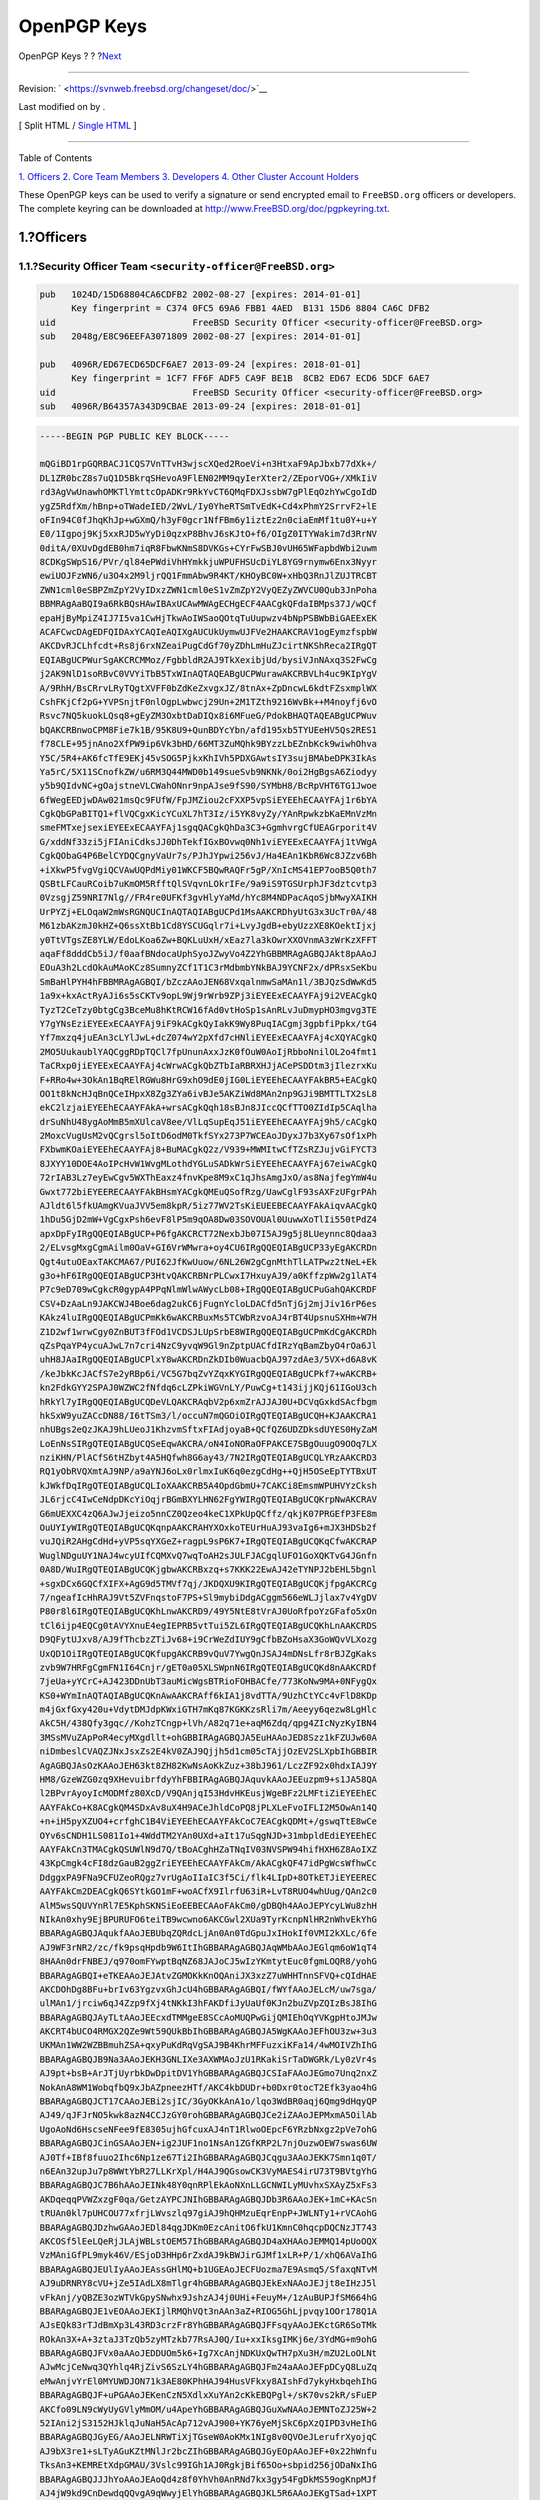 ============
OpenPGP Keys
============

.. raw:: html

   <div class="navheader">

OpenPGP Keys
?
?
?\ `Next <pgpkeys-core.html>`__

--------------

.. raw:: html

   </div>

.. raw:: html

   <div class="article">

.. raw:: html

   <div class="titlepage" xmlns="">

.. raw:: html

   <div>

.. raw:: html

   <div>

.. raw:: html

   </div>

.. raw:: html

   <div>

Revision: ` <https://svnweb.freebsd.org/changeset/doc/>`__

.. raw:: html

   </div>

.. raw:: html

   <div>

Last modified on by .

.. raw:: html

   </div>

.. raw:: html

   </div>

.. raw:: html

   <div class="docformatnavi">

[ Split HTML / `Single HTML <article.html>`__ ]

.. raw:: html

   </div>

--------------

.. raw:: html

   </div>

.. raw:: html

   <div class="toc">

.. raw:: html

   <div class="toc-title">

Table of Contents

.. raw:: html

   </div>

`1. Officers <index.html#pgpkeys-officers>`__
`2. Core Team Members <pgpkeys-core.html>`__
`3. Developers <pgpkeys-developers.html>`__
`4. Other Cluster Account Holders <pgpkeys-other.html>`__

.. raw:: html

   </div>

These OpenPGP keys can be used to verify a signature or send encrypted
email to ``FreeBSD.org`` officers or developers. The complete keyring
can be downloaded at
`http://www.FreeBSD.org/doc/pgpkeyring.txt <../../../../doc/pgpkeyring.txt>`__.

.. raw:: html

   <div class="sect1">

.. raw:: html

   <div class="titlepage" xmlns="">

.. raw:: html

   <div>

.. raw:: html

   <div>

1.?Officers
-----------

.. raw:: html

   </div>

.. raw:: html

   </div>

.. raw:: html

   </div>

.. raw:: html

   <div class="sect2">

.. raw:: html

   <div class="titlepage" xmlns="">

.. raw:: html

   <div>

.. raw:: html

   <div>

1.1.?Security Officer Team ``<security-officer@FreeBSD.org>``
~~~~~~~~~~~~~~~~~~~~~~~~~~~~~~~~~~~~~~~~~~~~~~~~~~~~~~~~~~~~~

.. raw:: html

   </div>

.. raw:: html

   </div>

.. raw:: html

   </div>

.. code:: programlisting

    pub   1024D/15D68804CA6CDFB2 2002-08-27 [expires: 2014-01-01]
          Key fingerprint = C374 0FC5 69A6 FBB1 4AED  B131 15D6 8804 CA6C DFB2
    uid                          FreeBSD Security Officer <security-officer@FreeBSD.org>
    sub   2048g/E8C96EEFA3071809 2002-08-27 [expires: 2014-01-01]

    pub   4096R/ED67ECD65DCF6AE7 2013-09-24 [expires: 2018-01-01]
          Key fingerprint = 1CF7 FF6F ADF5 CA9F BE1B  8CB2 ED67 ECD6 5DCF 6AE7
    uid                          FreeBSD Security Officer <security-officer@FreeBSD.org>
    sub   4096R/B64357A343D9CBAE 2013-09-24 [expires: 2018-01-01]

.. code:: programlisting

    -----BEGIN PGP PUBLIC KEY BLOCK-----

    mQGiBD1rpGQRBACJ1CQS7VnTTvH3wjscXQed2RoeVi+n3HtxaF9ApJbxb77dXk+/
    DL1ZR0bcZ8s7uQ1D5BkrqSHevoA9FlEN02MM9qyIerXter2/ZEporVOG+/XMkIiV
    rd3AgVwUnawhOMKTlYmttcOpADKr9RkYvCT6QMqFDXJssbW7gPlEqOzhYwCgoIdD
    ygZ5RdfXm/hBnp+oTWadeIED/2WvL/Iy0YheRTSmTvEdK+Cd4xPhmY2SrrvF2+lE
    oFIn94C0fJhqKhJp+wGXmQ/h3yF0gcr1NfFBm6y1iztEz2n0ciaEmMf1tu0Y+u+Y
    E0/1Igpoj9Kj5xxRJD5wYyDi0qzxP8BhvJ6sKJtO+f6/OIgZ0ITYWakim7d3RrNV
    0ditA/0XUvDgdEB0hm7iqR8FbwKNmS8DVKGs+CYrFwSBJ0vUH65WFapbdWbi2uwm
    8CDKgSWpS16/PVr/ql84ePWdiVhHYmkkjuWPUFHSUcDiYL8YG9rnymw6Enx3Nyyr
    ewiUOJFzWN6/u3O4x2M9ljrQQ1FmmAbw9R4KT/KHOyBC0W+xHbQ3RnJlZUJTRCBT
    ZWN1cml0eSBPZmZpY2VyIDxzZWN1cml0eS1vZmZpY2VyQEZyZWVCU0Qub3JnPoha
    BBMRAgAaBQI9a6RkBQsHAwIBAxUCAwMWAgECHgECF4AACgkQFdaIBMps37J/wQCf
    epaHjByMpiZ4IJ7I5va1CwHjTkwAoIWSaoQOtqTuUupwzv4bNpPSBWbBiGAEExEK
    ACAFCwcDAgEDFQIDAxYCAQIeAQIXgAUCUkUymwUJFVe2HAAKCRAV1ogEymzfspbW
    AKCDvRJCLhfcdt+Rs8j6rxNZeaiPugCdGf70yZDhLmHuZJcirtNKShReca2IRgQT
    EQIABgUCPWurSgAKCRCMMoz/FgbbldR2AJ9TkXexibjUd/bysiVJnNAxq3S2FwCg
    j2AK9NlD1soRBvC0VVYiTbB5TxWInAQTAQEABgUCPWurawAKCRBVLh4uc9KIpYgV
    A/9RhH/BsCRrvLRyTQgtXVFF0bZdKeZxvgxJZ/8tnAx+ZpDncwL6kdtFZsxmplWX
    CshFKjCf2pG+YVPSnjtF0nlOgpLwbwcj29Un+2M1TZth9216WvBk++M4noyfj6vO
    Rsvc7NQ5kuokLQsq8+gEyZM3OxbtDaDIQx8i6MFueG/PdokBHAQTAQEABgUCPWuv
    bQAKCRBnwoCPM8Fie7k1B/95K8U9+QunBDYcYbn/afd195xb5TYUEeHV5Qs2RES1
    f78CLE+95jnAno2XfPW9ip6Vk3bHD/66MT3ZuMQhk9BYzzLbEZnbKck9wiwhOhva
    Y5C/5R4+AK6fcTfE9EKj45vSOG5PjkxKhIVh5PDXGAwtsIY3sujBMAbeDPK3IkAs
    Ya5rC/5X11SCnofkZW/u6RM3Q44MWD0b149sueSvb9NKNk/0oi2HgBgsA6Ziodyy
    y5b9QIdvNC+gOajstneVLCWahONnr9npAJse9fS90/SYMbH8/BcRpVHT6TG1Jwoe
    6fWegEEDjwDAw021msQc9FUfW/FpJMZiou2cFXXP5vpSiEYEEhECAAYFAj1r6bYA
    CgkQbGPaBITQ1+flVQCgxKicYCuXL7hT3Iz/i5YK8vyZy/YAnRpwkzbKaEMnVzMn
    smeFMTxejsexiEYEExECAAYFAj1sgqQACgkQhDa3C3+GgmhvrgCfUEAGrporit4V
    G/xddNf33zi5jFIAniCdksJJ0DhTekfIGxBOvwq0Nh1viEYEExECAAYFAj1tVWgA
    CgkQObaG4P6BelCYDQCgnyVaUr7s/PJhJYpwi256vJ/Ha4EAn1KbR6Wc8JZzv6Bh
    +iXkwP5fvgVgiQCVAwUQPdMiy01WKCF5BQwRAQFr5gP/XnIcMS41EP7ooB5Q0th7
    QSBtLFCauRCoib7uKmOM5RfftQlSVqvnLOkrIFe/9a9iS9TGSUrphJF3dztcvtp3
    0VzsgjZ59NRI7Nlg//FR4re0UFKf3gvHlyYaMd/hYc8M4NDPacAqoSjbMwyXAIKH
    UrPYZj+ELOqaW2mWsRGNQUCInAQTAQIABgUCPd1MsAAKCRDhyUtG3x3UcTr0A/48
    M61zbAKzmJ0kHZ+Q6ssXtBb1Cd8YSCUGqlr7i+LvyJgdB+ebyUzzXE8KOektIjxj
    y0TtVTgsZE8YLW/EdoLKoa6Zw+BQKLuUxH/xEaz7la3kOwrXXOVnmA3zWrKzXFFT
    aqaFf8dddCb5iJ/f0aafBNdocaUphSyoJZwyVo4Z2YhGBBMRAgAGBQJAkt8pAAoJ
    EOuA3h2LcdOkAuMAoKCz8SumnyZCf1T1C3rMdbmbYNkBAJ9YCNF2x/dPRsxSeKbu
    SmBaHlPYH4hFBBMRAgAGBQI/bZczAAoJEN68VxqalnmwSaMAn1l/3BJQzSdWwKd5
    1a9x+kxActRyAJi6s5sCKTv9opL9Wj9rWrb9ZPj3iEYEExECAAYFAj9i2VEACgkQ
    TyzT2CeTzy0btgCg3BceMu8hKtRCW16fAd0vtHoSp1sAnRLvJuDmypHO3mgvg3TE
    Y7gYNsEziEYEExECAAYFAj9iF9kACgkQyIakK9Wy8PuqIACgmj3gpbfiPpkx/tG4
    Yf7mxzq4juEAn3cLYlJwL+dcZ074wY2pXfd7cHNliEYEExECAAYFAj4cXQYACgkQ
    2MO5UukaublYAQCggRDpTQCl7fpUnunAxxJzK0fOuW0AoIjRbboNnilOL2o4fmt1
    TaCRxp0jiEYEExECAAYFAj4cWrwACgkQbZTbIaRBRXHJjACePSDDtm3jIlezrxKu
    F+RRo4w+3OkAn1BqRElRGWu8HrG9xhO9dE0jIG0LiEYEEhECAAYFAkBR5+EACgkQ
    OO1t8kNcHJqBnQCeIHpxX8Zg3ZYa6ivBJe5AKZiWd8MAn2np9GJi9BMTTLTX2sL8
    ekC2lzjaiEYEEhECAAYFAkA+wrsACgkQqh18sBJn8JIccQCfTTO0ZIdIp5CAqlha
    drSuNhU48ygAoMmB5mXUlcaV8ee/VlLqSupEqJ51iEYEEhECAAYFAj9h5/cACgkQ
    2MoxcVugUsM2vQCgrsl5oItD6odM0TkfSYx273P7WCEAoJDyxJ7b3Xy67sOf1xPh
    FXbwmKOaiEYEEhECAAYFAj8+BuMACgkQ2z/V939+MWMItwCfTZsRZJujvGiFYCT3
    8JXYY10DOE4AoIPcHvW1WvgMLothdYGLuSADkWrSiEYEEhECAAYFAj67eiwACgkQ
    72rIAB3Lz7eyEwCgv5WXThEaxz4fnvKpe8M9xC1qJhsAmgJxO/as8NajfegYmW4u
    Gwxt772biEYEERECAAYFAkBHsmYACgkQMEuQSofRzg/UawCglF93sAXFzUFgrPAh
    AJldt6l5fkUAmgKVuaJVV5em8kpR/5iz77WV2TsKiEUEEBECAAYFAkAiqvAACgkQ
    1hDu5GjD2mW+VgCgxPsh6evF8lP5m9qOA8Dw03SOVOUAl0UuwwXoTlIi550tPdZ4
    apxDpFyIRgQQEQIABgUCP+P6fgAKCRCT72NexbJb07I5AJ9g5j8LUeynnc8Qdaa3
    2/ELvsgMxgCgmAilm0OaV+GI6VrWMwra+oy4CU6IRgQQEQIABgUCP33yEgAKCRDn
    Qgt4utuOEaxTAKCMA67/PUI62JfKwUuow/6NL26W2gCgnMthTlLATPwz2tNeL+Ek
    g3o+hF6IRgQQEQIABgUCP3HtvQAKCRBNrPLCwxI7HxuyAJ9/a0KffzpWw2g1lAT4
    P7c9eD709wCgkcR0gypA4PPqNlmWlwAWycLb08+IRgQQEQIABgUCPuGahQAKCRDF
    CSV+DzAaLn9JAKCWJ4Boe6dag2ukC6jFugnYcloLDACfd5nTjGj2mjJiv16rP6es
    KAkz4luIRgQQEQIABgUCPmKk6wAKCRBuxMs5TCWbRzvoAJ4rBT4UpsnuSXHm+W7H
    Z1D2wf1wrwCgy0ZnBUT3fFOd1VCDSJLUpSrbE8WIRgQQEQIABgUCPmKdCgAKCRDh
    qZsPqaYP4ycuAJwL7n7cri4NzC9yvqW9Gl9nZptpUACfdIRzYqBamZbyO4rOa6Jl
    uhH8JAaIRgQQEQIABgUCPlxY8wAKCRDnZkDIb0WuacbQAJ97zdAe3/5VX+d6A8vK
    /keJbkKcJACfS7e2yRBp6i/VC5G7bqZvYZqxKYGIRgQQEQIABgUCPkf7+wAKCRB+
    kn2FdkGYY2SPAJ0WZWC2fNfdq6cLZPkiWGVnLY/PuwCg+t143ijjKQj61IGoU3ch
    hRkYl7yIRgQQEQIABgUCQDeVLQAKCRAqbV2p6xmZrAJJAJ0U+DCVqGxkdSAcfbgm
    hkSxW9yuZACcDN88/I6tTSm3/l/occuN7mQGOiOIRgQTEQIABgUCQH+KJAAKCRA1
    nhUBgs2eQzJKAJ9hLUeoJ1KhzvmSftxFIAdjoyaB+QCfQZ6UDZDksdUYES0HyZaM
    LoEnNsSIRgQTEQIABgUCQSeEqwAKCRA/oN4IoNORaOFPAKCE7SBgOuugO9OOq7LX
    nziKHN/PlACfS6tHZbyt4A5HQfwh8G6ay43/7N2IRgQTEQIABgUCQLYRzAAKCRD3
    RQ1yObRVQXmtAJ9NP/a9aYNJ6oLx0rlmxIuK6q0ezgCdHg++QjH5OSeEpTYTBxUT
    kJWkfDqIRgQTEQIABgUCQLIoXAAKCRB5A4OpdGbmU+7CAKCi8EmsmWPUHVYzCksh
    JL6rjcC4IwCeNdpDKcYiOqjrBGmBXYLHN62FgYWIRgQTEQIABgUCQKrpNwAKCRAV
    G6mUEXXC4zQ6AJwJjeizo5nnCZ0Qzeo4keC1XPkUpQCffz/qkjK07PRGEfP3FE8m
    OuUYIyWIRgQTEQIABgUCQKqnpAAKCRAHYXOxkoTEUrHuAJ93vaIg6+mJX3HDSb2f
    vuJQiR2AHgCdHd+yVP5sqYXGeZ+ragpL9sP6K7+IRgQTEQIABgUCQKqCfwAKCRAP
    WuglNDguUY1NAJ4wcyUIfCQMXvQ7wqToAH2sJULFJACgqlUFO1GoXQKTvG4JGnfn
    0A8D/WuIRgQTEQIABgUCQKjgbwAKCRBxzq+s7KKK22EwAJ42eTYNPJ2bEHL5bgnl
    +sgxDCx6GQCfXIFX+AgG9d5TMVf7qj/JKDQXU9KIRgQTEQIABgUCQKjfpgAKCRCg
    7/ngeafIcHhRAJ9Vt5ZVFnqstoF7PS+Sl9mybiDdgACggm566eWLJjlax7v4YgDV
    P80r8l6IRgQTEQIABgUCQKhLnwAKCRD9/49Y5NtE8tVrAJ0UoRfpoYzGFafo5xOn
    tCl6ijp4EQCg0tAVYXnuE4egIEPRB5vtTui5ZL6IRgQTEQIABgUCQKhLnAAKCRDS
    D9QFytUJxv8/AJ9fThcbzZTiJv68+i9CrWeZdIUY9gCfbBZoHsaX3GoWQvVLXozg
    UxQD1OiIRgQTEQIABgUCQKfupgAKCRB9vQuV7YwgQnJSAJ4mDNsLfr8rBJZgKaks
    zvb9W7HRFgCgmFN1I64Cnjr/gET0a05XLSWpnN6IRgQTEQIABgUCQKd8nAAKCRDf
    7jeUa+yYCrC+AJ423DDnUbT3auMicWgsBTRioFOHBACfe/773KoNw9MA+0NFygQx
    KS0+WYmInAQTAQIABgUCQKnAwAAKCRAff6kIA1j8vdTTA/9UzhCtYCc4vFlD8KDp
    m4jGxfGxy420u+VdytDMJdpKWxiGTH7mKq87KGKKzsRli7m/Aeeyy6qezw8LgHlc
    AkC5H/438Qfy3gqc//KohzTCngp+lVh/A82q71e+aqM6Zdq/qpg4ZIcNyzKyIBN4
    3MSsMVuZApPoR4ecyMXgdllt+ohGBBIRAgAGBQJA5EuHAAoJED8Szz1kFZUJw60A
    niDmbeslCVAQZJNxJsxZs2E4kV0ZAJ9Qjjh5d1cm05cTAjjOzEV2SLXpbIhGBBIR
    AgAGBQJAsOzKAAoJEH63kt8ZH82KwNsAoKkZuz+38bJ961/LczZF92x0hdxIAJ9Y
    HM8/GzeWZG0zq9XHevuibrfdyYhFBBIRAgAGBQJAquvkAAoJEEuzpm9+s1JA58QA
    l2BPvrAyoyIcMODMfz80XcD/V9QAnjqI53HdvHKEusjWgeBFz2LMFtiZiEYEEhEC
    AAYFAkCo+K8ACgkQM4SDxAv8uX4H9ACeJhldCoPQ8jPLXLeFvoIFLI2M5OwAn14Q
    +n+iH5pyXZUO4+crfghC1B4ViEYEEhECAAYFAkCoC7EACgkQDMt+/gswqTtE8wCe
    OYv6sCNDH1LS081Io1+4WddTM2YAn0UXd+aIt17uSqgNJD+31mbpldEdiEYEEhEC
    AAYFAkCn3TMACgkQSUWlN9d7Q/tBoACghHZaTNqIV03NVSPW94hifHXH6Z8AoIXZ
    43KpCmgk4cFI8dzGauB2ggZriEYEEhECAAYFAkCm/AkACgkQF47idPgWcsWfhwCc
    DdggxPA9FNa9CFUZeoRQgz7vrUgAoIIaIC3f5Ci/flk4LIpD+8OTkETJiEYEEREC
    AAYFAkCm2DEACgkQ6SYtkGO1mF+woACfX9IlrfU63iR+LvT8RUO4whUug/QAn2c0
    AlM5wsSQUVYnRl7E5KphSKNSiEoEEBECAAoFAkCm0/gDBQh4AAoJEPYcyLWu8zhH
    NIkAn0xhy9EjBPURUFO6teiTB9wcwno6AKCGwl2XUa9TyrKcnpNlHR2nWhvEkYhG
    BBARAgAGBQJAqukfAAoJEBUbqZQRdcLjAn0An0TdGpuJxIHokIf0VMI2kXLc/6fe
    AJ9WF3rNR2/zc/fk9psqHpdb9W6ItIhGBBARAgAGBQJAqWMbAAoJEGlqm6oW1qT4
    8HAAn0drFNBEJ/q970omFYwptBqNZ68JAJoCJ5wIzYKmtytEuc0fgmLOQR8/yohG
    BBARAgAGBQI+eTKEAAoJEJAtvZGMOKkKnOQAniJX3xzZ7uWHHTnnSFVQ+cQIdHAE
    AKCDOhDg8BFu+brIv63YgzvxGhJcU4hGBBARAgAGBQI/fWYfAAoJELcM/uw7sga/
    ulMAn1/jrciw6qJ4Zzp9fXj4tNKkI3hFAKDfiJyUaUf0KJn2buZVpZQIzBsJ8IhG
    BBARAgAGBQJAyTLtAAoJEEcxdTMMgeE8SCcAoMUQPwGijQMIEhOqYVKgpHtoJMJw
    AKCRT4bUCO4RMGX2QZe9Wt59QUkBbIhGBBARAgAGBQJA5WgKAAoJEFhOU3zw+3u3
    UKMAn1WW2WZBBmuhZSA+qxyPuKdRqVgSAJ9B4KhrMFFuzxiKFa14/4wMOIVZhIhG
    BBARAgAGBQJB9Na3AAoJEKH3GNLIXe3AXWMAoJzU1RKakiSrTaDWGRk/Ly0zVr4s
    AJ9pt+bsB+ArJTjUyrbkDwDpitDV1YhGBBARAgAGBQJCSIaFAAoJEGmo7Unq2nxZ
    NokAnA8WM1WobqfbQ9xJbAZpneezHTf/AKC4kbDUDr+b0Dxr0tocT2Efk3yao4hG
    BBARAgAGBQJCT17CAAoJEBi2sjIC/3GyOKkAnA1o/lqo3WdBR0aqj6Qmg9dHqyQP
    AJ49/qJFJrNO5kwk8azN4CCJzGY0rohGBBARAgAGBQJCe2iZAAoJEPMxmA5OilAb
    UgoAoNd6HscseNFee9fE8305ujhGfcuxAJ4nT1RlwoOEpcF6YRzbNxgz2pVe7ohG
    BBARAgAGBQJCinGSAAoJEN+ig2JUF1no1NsAn1ZGfKRP2L7njOuzwOEW7swas6UW
    AJ0Tf+IBf8fuuo2Ihc6Np1ze67Ti2IhGBBARAgAGBQJCqgu3AAoJEKK7Smn1q0T/
    n6EAn32upJu7p8WWtYbR27LLKrXpl/H4AJ9QGsowCK3VyMAES4irU73T9BVtgYhG
    BBARAgAGBQJC7B6hAAoJEINk48Y0qnRPlEkAoNXnLLGCNWILyMUvhxSXAyZ5xFs3
    AKDqeqqPVWZxzgF0qa/GetzAYPCJNIhGBBARAgAGBQJDb3R6AAoJEK+1mC+KAcSn
    tRUAn0kl7pUHCOU77xfrjLWvszlq97giAJ9hQHMzuEqrEnpP+JWLNTy1+rVCAohG
    BBARAgAGBQJDzhwGAAoJEDl84qgJDKm0EzcAnitO6fkU1KmnC0hqcpDQCNzJT743
    AKCOSf5lEeLQeRjJLAjWBLstOEM57IhGBBARAgAGBQJD4aXHAAoJEMMQ14pUoOQX
    VzMAniGfPL9myk46V/ESjoD3HHp6rZxdAJ9kBWJirGJMf1xLR+P/1/xhQ6AVaIhG
    BBARAgAGBQJEUlIyAAoJEAssGHlMQ+b1UGEAoJECFUozma7E9Asmq5/SfaxqNTvM
    AJ9uDRNRY8cVU+jZe5IAdLX8mTlgr4hGBBARAgAGBQJEkExNAAoJEJjt8eIHzJ5l
    vFkAnj/yQBZE3ozWTVkGpySNwhx9JshzAJ4j0UHi+FeuyM+/1zAuBUPJfSM664hG
    BBARAgAGBQJE1vEOAAoJEKIjlRMQhVQt3nAAn3aZ+RIOG5GhLjpvqy1OOr178Q1A
    AJsEQk83rTJdBmXp3L43RD3crzFr8YhGBBARAgAGBQJFFsqyAAoJEKctGR6SoTMk
    ROkAn3X+A+3ztaJ3TzQb5zyMTzkb77RsAJ0Q/Iu+xxIksgIMKj6e/3YdMG+m9ohG
    BBARAgAGBQJFVx0aAAoJEDDUOm5k6+Ig7XcAnjNDKUxQwTH7pXu3H/mZU2LoOLNt
    AJwMcjCeNwq3QYhlq4RjZivS6SzLY4hGBBARAgAGBQJFm24aAAoJEFpDCyQ8LuZq
    eMwAnjvYrEl0MYUWDJON71k3AE80KPhHAJ94HusVFkxy8AIshFd7ykyHxbqehIhG
    BBARAgAGBQJF+uPGAAoJEKenCzN5XdlxXuYAn2cKkEBQPgl+/sK70vs2kR/sFuEP
    AKCfo09LN9cWyUyGVlyMmOM/u4ApeYhGBBARAgAGBQJGuXwNAAoJEMNToZJ25W+2
    52IAni2jS3152HJklqJuNaH5AcAp712vAJ900+YK76yeMjSkC6pXzQIPD3vHeIhG
    BBARAgAGBQJGyEG/AAoJELNRWTiXjTGseW0AoKMx1NIg8v0QVOeJLerufrXyojqC
    AJ9bX3re1+sLTyAGuKZtMNlJr2bcZIhGBBARAgAGBQJGyEOpAAoJEF+0x22hWnfu
    TksAn3+KEMREtXdpGMAU/3Vslc99IGh1AJ0RgkjBif65Oo+sbpid256jODaNxIhG
    BBARAgAGBQJJJhYoAAoJEAoQd4z8f0YhVh0AnRNd7kx3gy54FgDkMS59ogKnpMJf
    AJ4jW9kd9CnDewdqQQvgA9qWwyjElYhGBBARAgAGBQJKL5R6AAoJEKgTSad+1XPT
    1+oAn0z7hK2tQ3TP3zVMtX1BJNlHqiX2AKCVN4GMJ0GtfUV/Ro9IKITqbJ4OQohG
    BBARAgAGBQJLIgzIAAoJELTjE/U2ZxFeSnUAnRbPqh79z2K+Y4CYvlFsSLRw91nK
    AJ9BZUWrhuqN8WaU2Vy8KzHCsAi2fohGBBARAgAGBQJLtOjFAAoJEGfzMRpuD7SU
    +UcAn2zoN6Mz7jsU74iaIdDGl8g5qVh1AJ9RrXqLxHQFxaoQ7Ho+dXVhlOogTIhG
    BBARAgAGBQJMRpL4AAoJEE/BMsN8gQR2QAkAoJ1OvW07kFwhFv1WXEN2VFbd9xL/
    AJ98ipsE2CmW49OYax8H9+RBG7VUYohGBBARAgAGBQJMZpp4AAoJEFfAdbIXpfJc
    dM0AnjomwQIi4csicV/KXOYyFf5ZEBcxAKCCiKBcE15makROEnHazgLpIwYRBIhG
    BBARAgAGBQJNbsEQAAoJEE0sDPzVimehi9kAnAma3cts1K0o7cO92WYjJ1VhUco2
    AJ4oNnprsH9kB+REAJROg2tb0kEAMohGBBERAgAGBQJLSCKFAAoJEG09p+pjnF0Q
    cwAAoMstTzBlHEm1iKoY5ZmyxmXeU6dpAKC3j0aZFfw8hMov+UsNIeUCBTdaqYhG
    BBIRAgAGBQI/bSymAAoJEBj1A4AkwngCAZwAoLYGe6+hh1eT95+T2K6lhfZzV5lG
    AJ9s/ytvHef5qt3I66rzLb+Evqwq5ohGBBIRAgAGBQI/bSyzAAoJECH5xbz3apv1
    w4gAnRGfACThXTlxxtvEc0d1rPsl9V+EAKCz/8yOT+wlxpaxHgW0qt/XHREaOIhG
    BBIRAgAGBQJCcRScAAoJEEsiCRufMca1I9kAniwU0GNZDVXzKslbVu4G1EKEHjWg
    AJ4hupCGN5Cnzy6ELhc/cXKzux/MDohGBBIRAgAGBQJDHl/wAAoJEPW0eMZmqaUQ
    2PgAnRc4o7Id2njS/f4R1JdOCJGdl17xAJwOcnGAwN6I7HSh4KZ51Ks4GnN8aYhG
    BBIRAgAGBQJDVnhBAAoJEGbPHiVU26Rh3ngAnjlURkEL/3EqB0gyMgitGbaSm7us
    AKDv1bQ25mYhwv8vwXI1fz5MUKfFTYhGBBMRAgAGBQJA4+GnAAoJEOgkW4kiRO2p
    qQYAn0xAuwT0FaBtf2nBST6clBcxGyqmAJ9smzk/bOtKBuTKm6M+eTIeME3I/ohG
    BBMRAgAGBQJBhLIpAAoJEL9L0OYEnbh5BpkAnA2rOpPzo3Cn53N15UT/4sGmfWrc
    AKDoMHtpmWF192QJAmgRGsiSCUnrsYhGBBMRAgAGBQJBmwt2AAoJEMdeyVAbfju7
    hQMAn3MCk6kP3/Gr80VFFEZdt+MMNPN2AJ9SRHkmWrbOHKR885L9nb2eENAVQohG
    BBMRAgAGBQJBnWMMAAoJEL6YDgZWajXgkjkAn2dOeURnR4RH6ML4/viKf3F++Zpb
    AJ4jqD7ftRCxLa27aV+74VtmnR1DB4hGBBMRAgAGBQJCqJF4AAoJEDIrCnSoXv2X
    doIAnRskFgXun20T/BEKwFFIk/tdjaIqAJ0W76fYR68dV9DWhWYhkxlHQzEgvYhG
    BBMRAgAGBQJC30tQAAoJEGuSvENlxpT3ZnkAn37o3ziLVtmCoSnzHn24LtQzNYmK
    AJ9dXs8VxXJEP0Ka6DqPxML56EoYoohGBBMRAgAGBQJEu+5dAAoJEJki45vXY/+i
    Z0cAn2IoDE1U25fF2v7fjvG8qxduHM2+AJ990FV84qxE4fS4g4kR1Ahel+tDr4hM
    BBARAgAMBQJDuNMtBQMCCMCAAAoJEHSdKVBj61zIIlMAnR6I3IIh0EzwQHezKKHe
    jHhVlcK1AJoCbUgOQ8m5nyHMF0bl0VaBGhMrH4haBBMRAgAaBQI9a6RkBQsHAwIB
    AxUCAwMWAgECHgECF4AACgkQFdaIBMps37J/wQCgje4X7iqjNbVDgwpk+98vc+/H
    oE4An1usSnfAlNcEcd+05ksTw1gPh+h2iF0EExECAB0CHgECF4AFAkNGu/0GCwkI
    BwMCBBUCCAMEFgIDAQAKCRAV1ogEymzfsp7eAJ0dbFbiegRXFnp6X1a8B1eTDNdX
    WgCeLmzXUp83gjnUnVrJ3sJUREreKVqIXgQQEQgABgUCTJ9xAgAKCRB/urM2KlaH
    OGhXAP0X4sBAkxjxf5AcUrbFvyElsACYou25SILHiBMjVzbL6AD/TQpi3dqC01OP
    lmSHD/0kADdJm8qI2QdJ6POqj4RTl0yJARwEEAECAAYFAkM9Z0gACgkQgdpXm5x3
    8d1Blgf/VEE+rXnWGqITLcnvhNGWE221fd43dJZwWBfw8lkuPMXyRlI1jdVStON6
    DMiCS9+Ex9c4nzyGmkKneqkyuhW04+DgCoKpbflAM9tLpTG2Cz43pLMYfiKTPY9Z
    4MIlWT8bzpF9jP2YSOt7RSoJna8hiBr3NCxRsll/SZZ5q/bjO8W/aLHGh3VmQFMO
    kdsYy5J7NGdv7oTYAnIzyuc3QLESHD80qaJAjrmR7r7clDPPRXfy4GbBI4ZtuRrk
    49SdTfz0OM90pGOBPEaZuP+MRLeitfMnRlHirfCv8TMK+Dlk1yH/eYQdVVfeqK7j
    XHOCmYWn9OUCjsnP49iUI2lIUHmng4kBHAQQAQIABgUCRGDOXAAKCRCJsz+f21Oa
    7WcoB/4kqfVfFZs+i8IvLmibdDL/sR48/SCjE0KSnWyQna6yHpId4t1kRQtuIJSI
    7Z7DHNZlfs8xZHFHYRBiot9nfA8GPxw4RhR7MJMEnrPByqEqmtOUGFrCbYfTkSxd
    SGXB+2U7MNilkGEeTxyYQ9Pyd0C2eoLGJ3II/fCs4TSb277C0X7G1YDG3/yycdPq
    o5grlvikaIFrnP9UsQd9MYFeCM4KUw5Wb+QkxVtElBChBT3KKlYex5wx4IAV913x
    P0DfzkUGlpuh8vlyXWriUxJimjUzV6HCyYr+zt+dIaqSqvgDCsq1eNgNO+N1qinW
    8BefBW5UNxU7oW2YOaSKdIcW36WhiQEcBBABAgAGBQJNeUGZAAoJEEjb1pAwnDBe
    gPIIAIf0exOxFLlv2buqwnPbAwCQUk9+tV4NumL49fs0++JLZnvWs4TlC/llnkTD
    aJkd+BSuO+rInccO431RXsm9a9OpjEFzyF5KhFjJicfnFLa1bJoQxsmcmVxEHU4B
    OSvDLnEs3NAkYRwDriGNdTiLI9IoBwfYriLgXAVU/PJ+hYKtka5R+akpXEaM7w8X
    d1cweXCwl9FSzMEEul1RzxHK1U+7NMYE8XlfPCh7efkR0Vm/07xyNR/tW0jHf6uq
    Ioj2WGzW7mJIq006YzBMTFmIOpPHKDF7qFpGakZjTXx7ljB44A9gQXR+WUnJy35p
    Ms/RGXxL3BDxyRNf9PBM5Eqrl9CJARwEEQECAAYFAlI8HXIACgkQRG9u+TkF4/0T
    vwf+J+nTvymJJNIk5tOH5m1qCdF85xYej2Ey0W+QJgdomfOJ/qfpZZFXnVSInl6y
    XhV24iuFC7VfNh1sHvkI8Mz5pOdUWn3wH8NNL+RD8KHK+YVcwjs/eZg6EtAlUfLm
    77p9w4tXdsRfE35zGtmNRRGp/CfXolX0UNyEZoTnqyRVjp91PepkY6yOHeLtAcmj
    c7+OUM/f/z2lCe/ZXbRTvx0yuE3YGKsvVyNocucSUI67S3KyVXgDz9Gr2CMehjv8
    Xx81NmfY76IVpOLRxxSXG8pahCw6xclWQo2BmG17wrELvEoiNTK9kp4Mi+tArcbE
    u3y/9wCnkfTnGeofLxlpZ9I+0YkBHAQSAQIABgUCTox57QAKCRB5eCsGL5NY+7+9
    B/4y30T1N8UDAPyy4A9D69bfElvULMNaJNbOVP6FQ6eJWWvir1kCkvqVnh5hCfP9
    +sF9sdEd4UvmvgIb9bQcPxmtROVbMhK7CouPDbJ3PcFgIewt8G4z6TfMgAbIbNIA
    ySo963RI+Hx4hc7UWruMYG/i7OXcRdoVKK73ROO5zxt4XFtSNcst4ThcWxlaWO8B
    QnRWYaJIVjgkp++q5fNPUK4Fq2iKq3h65TGtVjD2jdnu37gdSpu0SVLVHjs7jzK9
    qzlrMjub4JH38hWmII8d9LJ39izvYxTSY+9Vb10/rD9NjR/J5o/JYkbtLP3s4lht
    CyFpfj+VkzMxk9dr86HShplUiQEcBBIBAgAGBQJO9LVPAAoJEOgBcD7A/5N89iUI
    AOg+F4XnFFQvMLYodkUJiwOYjw0I/7Z0hfrNKHIj6wUpQKUD3n/fTFCrX+DihQ2d
    jrcUrIza2ZQwoRnTyA6zJWrADGqqPlPCJb5zangYwVAyc7+yH/qJtK2TqdVYSgo3
    MjvpOJHrQLqlVpUl9nXg75XuCU9BjlMDL+i5BRDOy1TcHQUUbhhPmTmpdeQpxnWY
    tuCF2L5IAm8DOH6zkeHNATR7yr+/z3/s97+H0SfxfdocSHUAtpAbeb/HfYzQg15H
    SwpLnFg+otJVDaeMiT79jd2G3Jy9MZD0HkuFSiKJzDGA7zr/cO9g/R175WRqFyHS
    4zhI4uuVgbZmERpWZ2yETsSJASIEEAECAAwFAkL+Q7QFAwASdQAACgkQlxC4m8pX
    rXyxwwgAvjFEl/lyPAFPXTNzHbjGsp3iPo0DxSSHlqCgHA/zcP0veRCsWyDmJmpN
    tFnmoCiT23aNtTe/iHhibLcQ8hPbR9oZOiLU/J1A5wvdmK5NqCocbzDPI1u8h72l
    YIyvUWvpWGv8e6xnuQQvtX1uxUXK/DPDlHB76TrqVjKVT2CUQ+8vNtgovRE+PHB6
    hCEVrtnzoEWGWopruWKBXmdAlqna9os6AWDcK9+KA02KJnALX2XBwPzHU3a3xLJb
    aVfqfsIeiGwMQXdaXBHAozM/4exdh9srGmGkHqoA1OmYf7etUe3wwykLCvmhcfBV
    dPYu8LYaNUhBvYrCgXqt7ZYrrarvaIkBIgQQAQIADAUCQw98LAUDABJ1AAAKCRCX
    ELibyletfEGvB/9/yJIqGF1PrMXhIs7jAhBF5KEqvmvQxnGKQabfYSKciXwewiR9
    aSrSrXqGn1lt4ABsc3wqgiFKZBCRfAl/3QrQj46n3gTaiO5FBz5MBJ1VpYUL01+D
    JILKfwWT9BbQs9cZuVrLawbId4vBmXvG5EN6bUhVPTgpHRYx1V60v7bjs86c2/du
    ExM69o+gL7oXXRgdBhYmkbTewV7uERCvvgrXLUgUN3vuJj1JxBFksFSzGLZ/9ABQ
    gBpSbHJlwrX8cXRPvOqu0YoeLuS6Cn7iq/xxLkdSxyZAhsYPUqrteGKLfs4ixzV5
    9M1Xu82eNGaWDfCSYHPy6Pdu/ZEkLKBtpqi/iQEiBBABAgAMBQJDEMykBQMAEnUA
    AAoJEJcQuJvKV618m8UIAJnp1WA2XMJ5mZ9rNGKCTow4Zs+Fn+8PSWjD+DWxCIUD
    AcMqZaUGIv+TJ2YwZ8YqteCAzV7dvr6yjQpNn4XLTcxyQAqFGR39QvyVC4D6u4rW
    v+NKgRk2o2J0BooudbEGRk2gwsjzo09OZfaCwtiOgPw9a6Sy4rPjd+fjZYx4EWT4
    6u30sUsXiv0gIrUjzd4WPVeLn0j5QPnnDKa199Ekpj0XP5O7YQZUy2Rbh8sCJQQc
    z+ewzziodRUsV8cHb3re2wpGHImJCXvMrXZJ6r4aipB60h7SlN0zHW2m9NrNOiHa
    by8shlZe1lStADhOQ5BNMy5xvjVn3cNTmUJWxmd4nRSJASIEEAECAAwFAkMSyAsF
    AwASdQAACgkQlxC4m8pXrXwPQggAsN8MgCCA2p7+KLETSIsAxOJMi8Sit1+QftkP
    f7uuay6BeCyljwuLazl5KiLMjiIx0NWZn9hKYnETvaJAcEFk6VM/4KKc3Q8r/WIX
    bqeCqZySRSNYIKXpQcUw7+f++coEiiXK+nHJykWp0z7PmjIVOEiUMwjP/hkE+YYt
    /XMOl9p3mIHfQc2zxGm+Te4N7PhBX7QqMMTLJjXB40ajssQDdndbov85ZgTxlOv8
    +rygAOfjGX49X3PO5QexTp8dcQUUn1qXVbMe7m5YSBtIVRbi3uTLc0RTWCFyUwdN
    GAiwdwKnRrjnQhSN8fmMJ7YMgLeNqICs4pc5pJszdsQbsh3m0YkBIgQQAQIADAUC
    QxNwkwUDABJ1AAAKCRCXELibyletfIYLCADIJqYvAp33q9UJzKrhXheAVDlZaNs+
    z1XGUUSY+GJJUZ4jlf7UzLdUD3mUzfOSmkkQGzkM8jTz2GzX7LX5EZ9vLGWJXCFa
    RauLApB4SW55SELqe2JrUhDJ1GAxmCTOWsjGdVatiiT2tR67z6tnjpcF0neaJiMz
    VCXlM9dC/f4odPM71w4e62nSRvDvVKoFVwqKp0Ihwa2PXZBH8+M8V5a/kFt/Jqt2
    ooSDM/WVY+ttqbnivh8o4Qvdw4FF9vyJr+buehyW1PZzf7SCG+q+3CKntDo30FAU
    nmLU8eZ30rbqPqL7QfwpYRqW5Dc1vUFMAYbrGrcrwbcePHTqhgQ6rs3kiQEiBBAB
    AgAMBQJDFBmlBQMAEnUAAAoJEJcQuJvKV618fUQH/3ueYtS/qV6sDgdjLaCTMfNN
    dEPFTOTmTMlM8HMb78bYMhtt7KhFQ3z0qbvAZCvawM92fXmUbxCj1rgX1FINPeIx
    Gg5FVz1TQjBT3WBLnVvVQgyq+PbBypnrrY2KzcVSg2MG8SRm29PXzZ3Z32IjzW85
    f6GkWjq4V+5a9TVI9QUbj14KpcqbVaLXk4HxAQcXtzhUhyxpNs3Z1PlfxPaosZa/
    02f7ys9vSMqPZeTionI08p+AkKYjYRrywW2KkGsu7vu0ASWNIf9Bc2qX5SUyv/I2
    +CASIiSs9Y6OIECRDWopphEfjWAVmAGOvVFR6xNnKrOXPITipK5TSyQveEjhjYqJ
    ASIEEAECAAwFAkMWE5EFAwASdQAACgkQlxC4m8pXrXyAXggAi7kl+4WYEZZex2Hi
    t8Q7xpZnkXe9bpRZD7b6Ms50qv5XkCWz2YVKi+IXECFNI3EqvMYq1J8cG3iN2eBz
    weXR00WFMnVwDLgY0ijdDKsiuFlaoPXHCR1ql7LKavcHHZYiX5PwHo4EFgNT4adR
    eK3tLJtO1h9Fsu+377VzwRWhgFXf0+MxHpr+gkpgSLyxt2zIAYKm5Ekl/OJm6UIM
    Qre6yEyYQ5r768s6UsseJoQvxVjuYp7ZJCGFTcRuAp04QFzgRAg47J/GR+CPbwTv
    iy0PcnGD1Ag7ZN0t5QC4/gF1kD2GEVDGVOj0RYzuHg1E7pElFgHRYze0a3XeYzrZ
    CIEWOIkBIgQQAQIADAUCQxdlmgUDABJ1AAAKCRCXELibyletfHejB/9mY9hrnyeJ
    6EPkJumm96b/xCdojboUJmz59aX49DhOaqBLd7lZ4XkyxFxM+n3siJOxjXVc+5hv
    AEE4F0laVlVqHiL2wLkGS/tOWlmkQ5DiSQPyhjZuS5JMuBPR8Qza1IIpjEb/hW2T
    HongeH0rdICj3ksTgB6ppL7D73BxocO0kHdzqnPVH+kpc68oRsC4OeNKom1Sg2R2
    rgeeyTA8HMvgJGpjo3zH3InYonNqkpQG0VXdpAIg/H8KeU/G6nX7dHvMzxOrG4dj
    Bik43iOUpnPUeRN8EpZjUMHkTFZ9OTvxUS5/MVAbs9++IHDm9PNX/r1FLxI7ry7D
    9XTzaONXx6esiQEiBBABAgAMBQJDGLZNBQMAEnUAAAoJEJcQuJvKV618klIH/RYe
    XwfWfXmDk9hwEhl7mx3Tp37MpBFHVg+xAMbJp9RLzr+pMS7bpjq3b0WWbXVwjuIS
    UV7lnHwKrBDM3WtNhIWkQbSRhi+B3a6Ky4Hpug6gSvrHce3sOHNYCyNatL1Dgm6i
    3lv7xs3NzlmSDNuftEU3Gp6Jv5X5vASjnSL9Y/E4xN3gfot/ltDW+H6SAdFde3z7
    IAxXvl7wjxot3M1WNTLqmtLN2MRFsukyX6xVKVboNSMbY48lfcehDwv6uJXkwnO+
    aK0fJ75fXRrHonBf1hiiFmer5Oi7WhwGPxlEjmxzKLlyUWmqp3uExuzRDbeXPgbB
    IJ1Y3GR4kzY1zt8DLgKJASIEEAECAAwFAkMZX5AFAwASdQAACgkQlxC4m8pXrXxH
    Gwf+NSKiOGVC0jpp3IjY5+pZWkCG8qvB34dQga2YxRcvOA0op4pKbIXXsrYmWveX
    q7+iK5TSCS7iQyBlLendaNZ7y8dGSS0rxlMKvWePVKmZBXY9uYmJdDEeDcMfj519
    wVd8pPmu4Snpc0opaj2gu3n4Dr4tatdvA3sB4AiCiXocDcEub7EsunQab4I0Qvin
    j8ApouRMJSTC9Udytow7beh1p7t7SfyoLdlsI/1a4T3TE58jPk3eir/DEAmh88Xy
    hXtRq7GBTx48wSa3lGRXfWPJW1ODYS4FViNyhRnZ8q3wkPEJxaHs58MkQqOwxGdP
    B/p14HW3T+IV59ACStlXLdfg5IkBIgQQAQIADAUCQxtZCQUDABJ1AAAKCRCXELib
    yletfE3PB/9TfKN/QBfAOAmeC1S9Wn6o0YB0WL0i16gtkrxavhvUCkWp29BOuCoe
    d8wh2ir6mg9KQ0i/QGTS028slOeO8IVX113aElUN7UsFgP6Oqx/aKtdCO+8ZppGv
    6G2QbvebgzPeHKO+UJ5tboA47c2NB+E6Zx4X5dGXQoL1KXSxcUHral9yB13+YBQc
    nMZWll+Lb2J4d5L2xG80/qZECxKspsSfTXtUdwYpQ0EN94DiWOt3YIVk+Fxv8328
    81RJFMvuR2jY/C8+Finw1BYkVloaXqpyBF4HclJQ+q6xRckv6CaR3pRAqfbSECCS
    ZmGpSHKDztTK8wWhnsi8GGb18U321arQiQEiBBABAgAMBQJDG1kJBQMAEnUAAAoJ
    EJcQuJvKV618Tc8H/1N8o39AF8A4CZ4LVL1afqjRgHRYvSLXqC2SvFq+G9QKRanb
    0E64Kh7/////////////////////////////////////////////////////////
    ////////////////////////////////////////////////////////////////
    ////////////////////////////////////////////////////////////////
    ////////////////////////////////////////////////////////////////
    //////////////////////////////////////+JAZwEEAECAAYFAlF1oN0ACgkQ
    jw7rxHtHFsmrwgv/aVGvQnxFX1BGQse85UTZig5GvslhktVGRcdBb86YKzsLxFRE
    Pc8IOqItTSxBtvSTQEyQuYXMZfP1+iw1uQm+OyqP0cEipeo/fCcUXDjndMslHb2O
    5jE1kqOGh3SvvQzUtS8Y6O/iKiR6urQFJYXGF4gkyvBRw9MyIf60HnSxM8QX8AMh
    C3JOoDrTIhFLq8WFkrdPU37zvJet/k80+uFXL7vToO8AIvzynRKzuQLRn0DlFUDA
    hWvvy+lXsquL9sGzyE9oOQDcBmkSArNpJ5zFi9g8p/45dvjHWcqNYNe35zq+7QG1
    ctN7kjPvJNWFuFE0PwwQ/LCNwg2XYoOUDDnNQXhcZAa/eD5bUmJtD71AYIx0SlmM
    X8xoCh83SD6qK/eML6gKSOMc2Kxoq7BEHG230/sjSqUrWHW31ikcPTxB1q8aSW1X
    pSNpBcpVNYeJfCImEi/FH+pUY3ueIEt1B2NzuUTmopg7kYqQfEnOFYnNjdV1G4D3
    VwwDdWhVVET7x8ltiQGcBBABAgAGBQJRdaDiAAoJEBrKdusyNTqzoLcMAJsY/oTM
    zdqj6rAd0rLulQ8ZrTb5VFGS6bhFrv98h8mn/nJ7nM368A7F0GoxjAHTgvXndgxl
    7+xuxCCBdcxT0/oFGwU7T1chvZ/MEa6ErXLsJb2jXpI/tXMSuwkhX4Tkza063v+D
    yfjDDgIgoblUUSQzJsfrnAGniq1kXl7EdlMTjIRUHKfXLnOqdvWq2cloP0W7RzXC
    YMC03w7nOUSbz4PBHHGPareNPz//wEAUeCIt4GcqPNh8n+zRrylklVebO4HMaVuf
    r/6F66Q56En8DvyVw4NtGvuo5bZjhmrM6muAvVqHc8qnAb6fhM7VmT57smWRUTDF
    2wJeOr6JyAz6A6rRwKI2WUrSgHjBENDJnPJmTeX3O3XTDcN4Y8JeswjsMDBkr5io
    qEdwykEEudMstGVV3negPYRQtOiZVPiHSRnrrnKGLHDKtwiwwAl9NmGCFpHqwGNW
    +hse1Ze2hFVqlU/EO61TQO/dqwQTmfx4QanKxAIkFxWRFpkbDGiUnzDsCYkCHAQQ
    AQIABgUCTDQ2jgAKCRDn+Npl/acoMW3ZD/9YJQejYaKOHz1YAH+jV/BQY+b1X100
    ERsA6RzvuAT8Bh5RB0yHlt1cVAjJQlEnEzJuTSwT2EKbDb6MBHtdLjl89PkbvdHF
    wVE18h2k2bQWQUHprDQKPjhACA9+ZXdYhVrj4d/W+zsWaFSEs/s1pSf1l1lEDutG
    UQD/bmBiIaM10YlKp8YhRBCGPduH5/4p5NY/oF/gfZWDx7/Fy5SYlQc6OpJIx0/7
    2V0dNC/ScnaJUHXhLR1D88ste3l0o6fLycUBqfVS2eztvzslXXxNYInhUMuH0SYX
    zjJCyjrNxUCrh0g+Npsa9zqmULrPFwtNy/p/7wFww5v5DPAEdzCEw2x19/zWTw3/
    EYum6Mv/dL5uvVx1Sm9hIknSmvSgpH5EdBWiJHDjBTD7bkQ4JlGUlzgjqXIFTemc
    8VgzL4D/yik+/rlKgh+UHL/CVXcbjr9zsGFb4auZ02koxyWJUUyl+ScDzLd3cq3v
    ZDZZTMBep0p+EXJrmxDAgknUe1H+PKRHb16319TaH1+V9JThr1+BAcFqTLJVgb9t
    jiDChXxWe0/pTO3LnGp0GLZqP8KPabwI3wFtYYQKBdJBmMfQe0nMOuzg8aREC7qj
    uwTncXH4Eqe1I2xtZgfUDx9cWWqLnBktm9b7OVXJ8+7lI4q2PGmDjHgGUpAAjRKp
    KphxXsQJwRNYHIkCHAQQAQIABgUCTDz4zAAKCRB0m//TuofodBMTD/9Eh7Sjxn9Y
    Z4vwXwcIpEAdJeCrwstNXQFb2MHJere3Ee4sjGQRV+Y8Y8f6axqFVxrpksvcNMuH
    ysTo42E7etUWa9I3ZBRbHdzbbKzukUT0Gn9pHSmmAKtmjfZPsIYDQtOeRfjLUgEl
    QfGTnexZ66BPqPbORVOGqw7MAniMz3nTtSOkfwJ6TPqBZFx4p+U5spWgw1jdzxwy
    bWjAwDC2jronE+ssH3xQc5lb06y6PKYU5bv1D1eMh54yNsC2/R0mCszAB4TuuS5E
    314ZuTJwyLgdnZrYqFg5k/lhl90gbJyTa1tADg/HgtkUwiag2gQbB3BmFfxlWwLO
    ZkUzEvTIVSv7YqLb0XfYJJfOJHCiE3IyeZvtkX6p9qTH9DgvEgSxLC3dpAWtQYxP
    p4KhQMpLoE7EIARRH4dtAr7+y6t4fR54mPJRDmbndErO3+v5YjQvQSPxt+lwDBvm
    0pERrWpv7znL4TEZ/e8WA1JDDk9ym5TE1S/QGet8J/psWOgfIXDBGZfMzIgWNzkn
    7esnUqG9Y0InWTf+Xtbkg4hPZJGuirI9Ofuzs4IBxuBZVx8tng13fvkIjonNLQxU
    lGvCThSAz4KngQvy2nkoeeMa0QPADyFMCSZpL6yWakvY1QcaJkodlv0eP39yca4J
    RwIJTGC0aPXlmcrOczj7eNa9zwdvccMY14kCHAQQAQIABgUCTtVixgAKCRBZeIn2
    zl348lzrEAChOE/xwQN/deypoRF9+hIF/PAiijRctv0SZ7sqEZnKCSApVOE0i4LJ
    X9g0EOC2kxh0D1YBPBdojXMl1uFDRmHQKJX+s+eEGLVWcO1gQVQKxARLtaigdFxv
    TqEl+NjDHXOdxY6nksurxvJAgMUk++U+4Taz8qRdjp8YW4nYBAfiAdjTFLl4ub5A
    0l/PgK2KsYyxV4e9eVF6HsTPUyZF7sVMOxFxf3j3niRiadLAnzGRF3RkZndhOuEU
    +P0qOiZQHSzE29Iu8Eze1PBYpbC6a1T1YNpPKGlPIn5ZbCi0i6o5ZAuyc85qyxBT
    yuoYrvixOD5yE2y5edMo4CBd427+V7fX27UU4vH2Vv9Cp1F2YkCZagXpQPYDCE7R
    Bi1wmeTx165YOtiic0ScuFaBEa9Tr4VkI5xv04KvEZVyYL//NubNU0ul7Xhrghvz
    27s9aZQIFWVjlIm5iGPTFm9I5evqo0LsFvDmxIUk3qooNv5adrN17PAmFLVyQQew
    sjrZSN9T6MjP0IpvoomVGtCE6IqzNLqc1pimt871BNHF2p3zHQxx2KfV0lPGz67m
    lEKYafCNqJTF+hE9GNyr78++rQnJUK27Ig3RVM9IpQp8QOhRloiQsGQtD//CvSWs
    h54c36K15Yl9g5fQ8HUYkbcetiub3uBr0mMdVa7wgYfF1/VZB8bPJYkCHAQQAQIA
    BgUCT5TSEQAKCRCjOKb8j8gZbNT+EACmzXhlgI33H0I0PzbSviO4yM0Sa1STzTK0
    M1lm51g3Uc43vstS0ruQKZjpLXf1SUhQVyV3QIalx/cQsqxBXonTLfGvEr5EOerz
    xrGNRzSNRyV8KNpZ0yoYjvxHGjbYDAEM5HkdBOt0eSJM6Mn5f5W1MwB93YDCg4RE
    0ElyvKEezsuhY5tl4nF9X2GeciJBRrd9tE4MdJaj/nj0xcDx4NXNEFF5XMdh10DI
    S1ZDVTCFs75coEedoW4GtZAQg6WkKX4yqJ8Vk80tJd4h6IYNYXmATXcuPJ40F28p
    WphBbSJmwwLSJO+N8zYTHpbrN0+PmC1WsflMmpy01hp2/+6WFpDgaWToYptZwvau
    Apoh3Lo9BMb5+cZd+knogDLB9RGMy9AV9Lt987dKlXexHfwUbfRZzdXuH/vJLwbv
    ziYvTXO3N1PXSNE7AQ787KVc8dIPx00RVJf52Es6QuhOFl2Eb2L7sgHDbDpyhwoq
    feFKdkH6kWVg90t+uKVuGALTvI0q8xxVnljvD2L2vqZMrmdGzqiylnOPyYXWzYDr
    jBJXGaI2bR9mTEE2TWb60ptlKBOpWHLJC0ta+AiHItaDJUs77LPHmozT3UxS6Xtr
    Wl40owVS2BdnveYtbS6ShKWYfiwSFqvGxMO6zTiMMLSJqHlM+yVuFVUsF64sICEh
    rBZr9ofWZYkCHAQQAQIABgUCURQ6HQAKCRD2xo8/nF8DuUr9D/9r0Mpt+5SV9h+t
    l8sYHQQev6odjAQ2u5wG5G7p/2nXFYs3dRpO09up0foqdOPqLYPhe1PaIyp4KFu4
    R13yeVbh4iq6hjrOO5ftADj3bBWQTGKlUCaeKXi1TRouoejgO55KBABcVY6PORru
    Kz7LQ03ADZFwUkzrG/31yxT/LEU0uHljpmvEmp0OEIIMEjIxUiUF5hOoMhnH+hMH
    ENliPGlJJ6H/bvqPvKhyFIusleRktHMEKfNvY8QO4dAcziIcOSo/Mbu9HGBoE+WD
    8GDcJE3DdqYOY0uZpghr+V0yvejt0vej5KhbRLO2Cgyora9FO7KUyhcGjMvK3Ti7
    3Fe43lr/B1C7ahUmdPBrXKKJMnlVWUC2+8fXvjVQm37/v3JzjAN7lky8041JVNHR
    k9Ve1rgTBq4X6bYkHNzCXwb1o06Y4bQr8UiRFLrwue1yUzYp7xTQ4vpsaqkqVVTK
    YpKoeURH2qbZ93GJDJV/Pkmn1+VH0TNGzLE/KRtIZy9536YvmZovxF9jVs4kVNIW
    0Q17D5mqH64nlRDJgCpOPuTW2jSg0JNzidIY6zvf70BmjiaityHIAtPH8LFyQ2/g
    SyzHZ4UJENEw5mMkZG3j7fXN0Pt/NhlQ/mhl7ZbCtQIBnA/3d1fVxBWHuojFqgyZ
    IAgIxvlUSwtTEq+KTJlIwuj8N+QrMYkCHAQQAQIABgUCUV2QewAKCRC7m0cb+U6H
    svcwD/9LEjuSGv4vfTU8pKOcIzrwKScq6xTgJ9wAyNZ+rC0PJjHHEhLw8j27qZAv
    32uohHt3T0F7n/iRKHsCszTKUkYLWmUVBVaOl3y6HufZE7sMDJuidiPhSi11tOgM
    t9ekySI1uNBfnLLR1rOUMbxjoG1NbdJIYjUPHCpArlKp6zd0lW+TQdgEQhsWxuM7
    Pw3F79s1SVf7twjdj4NbWfnw2ByHX9HGuDytKuoEm/OgjHDapUpD4Ctc8K7l8WCa
    ve4YkikxebC6K3C9NAyRmMup1wC1PRpzLD7UNkFXxo+Zt0bETuac6g8UCSR2vs7W
    aw8ZiARcLaml3uJvadLP76TkvM86y7zdPWoxPySDtaXtAfEdsBwkmoSma7qK4c1R
    IHUGj77TNDsJp4rJW54bFuWMcyY1KYfp5ofqmvXx7nU/7+SG1g/T/e4foBbEsTQ2
    nUTMGeEQokHpsDc15a4fTNHL+Yn2ngeO8k1/AtRp6MWPQvVDGWYUO4HFYnihDmMc
    6c5H/aKtGepdIqd7vct8Nfdn7ABgNyb5o7znQ02PsClf6G1pQP3erJ1ryywSwKKF
    QiIwIL+n/SpAwGO8BfcOeVM3tkLTtnZdvvzaA+VS7407J7AKiyxOFyKdg2NN6woX
    dY5YASI4EN9z3TvmEOLtqmCVzUCIN7fL6a50cCdicIeohqej0YkCHAQRAQIABgUC
    Ujx7ZwAKCRAnffdJdtkFnwGBEACYxYy1VjQKp6cc5CQQgWju6xTacJjJYMc3nZkq
    X8OSuBby+bXLAAaCp+6lhckdtmdOCsw33b7D5/S+GbXoeakxonhN0nNy+zKRz3tl
    lNwtNtKgWcM0pJOSH3+X3fPcvQSXY+SMUOtCcBFgg1Xo8dWwIof+M+ZoBghiwZ6O
    T2QDoTUUPL6chV1/6FqNK6SoIuIafWTqFOT3mFBhXEd3felA3njkMnsgpGS7XG4i
    A+nLB9PmKdkPvz/QBH/zMitJr/JgRGHQCiynh36PkQ8bmZN2fBoviuTxJgTA4jT3
    YYAaLQDJjyadl9680TYXs7QX81ZObV5pw9L15qt0locm+eYRpbjJyTreWzrHsglT
    MvqOF5RgH1xDX2D3dPLFgZcrHU0uMhqzsHbI/DzTrI9rlkJ6jfbiSTEmn16GThuo
    ONVUJ1M3KayFgmkPgYH6OKngwYVynhUSY5YN54MEowuITq7eXfh7Vu9ZhWDeY4yO
    pTw/4qdbrZ7AlpaiN74SXvfvm42oyZG4XhLOD7Vnt8zSYvOiHzUx8ci/B88TiX9P
    C35OPOi+zxh8Sl4V3o4CqwcQg9SSm040p/CcMJIkan8Ql8UUH/2TiYjXc/89Oi7M
    8mH3AW3eSelP1y1zjm9RLdBMsPYUZ1LRTFSsyL8vswwei0554YMWSZCv4ANdm4V0
    SYixoIkCHAQTAQIABgUCQZpZ5wAKCRCQnUi5NkQ5u21zEACvJPiTSJhdmKhYmC5O
    BoZJwT3kxYhWB4Lr2wsmH9qI/DrnRaCKYVYu39mFWR7i+dQrQT4I0a2HpxRKZRrR
    pVlEh0nPHUkgslUyUN4W5XiPW3IsBfBNIsWsDf0ROAHjzuBtThYHDxTyYd/EYwQs
    4i2sNVkMbu9BV7s/HElQmlIFSCu51YWbOuq53/19Ma7HMJW4CiX223pWX38n5mhV
    e3+mNTO+jSgASNRuDq3pXyuu9gOeUBptlCCfkM63W740kbzlwz/9dYHasV1BX/61
    ZWwGGylSrWQaNwMnBCxIfERqfXrsvWd1Y8wmlmGJn8ZUhnpspYbnJkSlV8rKx7+c
    JopdZkTv5bzVKGAD6/0nge3iOKzwXY7YdyoboA5HJDNk6vY+HSLYwzHeM1BA/VnJ
    JoDlI3XsRDvHbTUcYwp4RGnIsZWNwyQbWEcsDqshkSUM8p8ODkOzmetEBILIDUPb
    l0UaUF4gbRUc3Rh+3UiB+MdQiqaPoBx5sKVeUd4SQc958a+z7vx/HrSxP9R9Qpm9
    UYZwrIa03CrZMaKEfqInOs74GiA4qkADgw9b8uGXgvpgWMTz5AGSLZqN6B290NDq
    GOnhOIZl21UOHrCwEu/qdw+3NqUBfkcLrHqLU9dZ6rHxR4TwwrZ4/nkaA3hS0quO
    d66/IDnomgSWtY0vU/AdmZCut4kCHAQTAQoABgUCUaVYaAAKCRAIh22TLlSrLFiw
    EAC6UdDRPB/VJnX6Wkg0FB8Y077cQFwnB9gw5jBKP/1kV2nNSQFZJthuKfa8R30l
    5pwUBChblOad6aW5cyV43P0n24B5FE9anRpjqX5I6eB04IW/km0Dfg5d5z0PRsSV
    EExwLQyxvJJx3gQKvhjzuygWzEfsGSc11+Qie+GEdLr3oNA5EQZ87Jz2En3d8UtQ
    Q4zoJfOHaRtjuWMnzp4dxRB0cK2CsZLSsA2/aCygkVkO6wxkchBQLm/m6/cVDqUu
    kWpDtZKYxeKcYl+ypwwY1taSoH9XpX/w4zVlkHblesOvfrBtgj6/51YaRhyNOAAf
    ijYIyG7n4uNWRrgPNfXbo02NscRg1f2ey9BffZxAzi2lrzyuU536p93wn9wLpUOJ
    R06FQyG4DVUEi10iy+jsSwDweqiNJGY0euG14P3770HtdRGmxJkikJRS2evIzzve
    /34q/M5cIHOHYzcVX1+207sqH6EGGjypAeHS44CMonXsyV5CK5habTkbxz+X5G03
    JKmJEu0yA7udQBPLsmOcQ3yD7BCh28GU0+LNIIuqIa1+Hl/NDkLnvs+u7HsQuqyK
    F3M1W4iNre0JANuEN3uU5SOXDKY+sqjrFd8C6ADgR1Mm0nB0LBbudVjrJtF7OYKo
    erY/DhCI2t776MPsEY/zIPJQ7QkVXg9i+BQnduEGNB3w8IkCSAQQAQIAMgUCRVcc
    NSsaaHR0cDovL3d3dy5wYWVwcy5jeC9ncGcvc2lnbmluZy1wb2xpY3kuYXNjAAoJ
    ECZJ5ijF000FvsAQAI16T+yMp+Wif0qllqKzzRrmEvSJi0v4Yj/WEj7fMDj2OHlD
    3FPUMm+rZ2pkC+U3ULbUx/qtsRBGHLI5ZUUuw3/wYbMF7L0wSfBcyiqoMu4PF8dS
    3E0QS5Y8XpPkPB44daZksCLj8nsMO6cSnGJt70hD6tXYJ8L6Wn6pEeYQ7RvQVA3H
    1W37/SwBR+fO8iYUNOhDBxWZI4PfQoDN6uHNvAGm+GOUL6xyMOs2urJQf3TNF0Ct
    U486BDp79/XvUXLLqb1NUh0ynHYk4aCXytPBnYYo1QBlStl+u79r45WS1pjmO7fN
    vdG8R807jGaUz4Wrv+PC8SPT/W+W3E2FprwOCiYo39FJLy+fd3wrA1hN2zjuiT6k
    fS+Mqq8fiolUXC/GpOtDR9d0XC6h5ZjNb9vpYyScAmfFalrpw/y8h+d4tP9+LvmW
    a0QMlH04xOq+o+L2jeEpu8aq+9TGRQx5MikojocyNj6Gn1vsBFlRxrHS9Zv4984V
    KZaSQbFWYJAL9IxTYiVJxgrZ2g4JO6FINSQLTXLrtS8+m8qjIXUD0QZqUB/JYghp
    DtRl4y1GkFg6COqPOEviWbCd/26EFtgKzZWt2x0ZfW/EZOTqGrB46RCol8igwEFO
    BAaTaASTiNVyxWweHlAh+Uw+tHyLAZMn9sRrZ9j8jQQxT4Y2R44CRGidk74WiQIc
    BBABCAAGBQJSTYTDAAoJECC3DeE/HR5PJWAP/jkgCkQspG7iIpEt525V8W5ikBP2
    hlEtDpGqyAvT3HcCuxT01PwrtepaEvyOdtX5TY8h03T8vUesFSMXywNiwt5sTVVs
    JJ4jqSRnPjVxdYpf+vk40qZuAs/JHykefrtHpBoIBshKniV2mmNZcbRMZaFvfIRE
    7TbQjid+c2dZ/v0Nyy1fD1aRQh4+QgE83Tx3oSGduyiPe6uqenM0+w5duy/xpiKL
    d+8JXZDxiRZ77Nr6CCNLlDJc9apNsrFpJCt6/5kw/Q+HIOBQOhc5XS5qkmhkkQGc
    JELIr4WpJBGFafBS36/OdbOBUiCDtUL7Fmr7axxMdnKRQCUQV+YqiUaFZnq8tSxZ
    0DEMYkQuDZ2Tkyd96QlmmMD9TKUJWpRl6AtiO0bXtK6p3Y1ntQSPE+t0tcOtV3zD
    Bxkw8uCKU1iR47OkeIsiBGiSS2GebSS6sFPEC16N3VBgaR2Vn9nM92B1YPhGIkyV
    bsJAIwV4T9eH5kerTCgkpaSvTcr2m7MdfIneKk4pLp3lH0rlhL2v2Rr0XbYVRF0Y
    LKsZTCZVWl/kamAAQDcwQdW++8n49AWqsOdutpz5rJ5I0CMQAeDb+5e+ofA7Hm9Q
    MmHKV2sN+S/DfYkqOvwRUVRmCCK8s20J1CoWEQZR+efi9D1M7OfjyjX9kSn/Nbd2
    rttCRoVu6BFJqAfauQINBD1rpGkQCADyZeINQyOAsPXyOkPR5OOj8LaYIs+Iw3vm
    KndG0lKD+JBQ+w+jzuHIC6js+tfZTLMylbDtTw815tadrUiT4yGrpJ6ieKW1FhIS
    Ae/gpCtAfIp1W82N8w14dVPBDVKyAa8w5Bvdk1iEKkyLaNMt9YFVvkvB1DKgbyqL
    ZpwYE6vCPgVsyPuCxqDJzg+e2cMHSiOlY59DSesAr0UcDYwVnxK0p5b/CaxXKCLA
    Yk1EJIK7v5SWHOseItOwauS8+EfroNDbOfx9HK8AabdLyu2BB5gBhVIjSmbslAUl
    s24mMYRGHnOryse9gCG56xsRWvL6Y7Jtfnzn8lUCXc6cZ69nXtqjAAMFB/9IUrUP
    dUVEqdysECd1NBoJ1DtIcEZGRCbONC1pKcG5QGVt+iFAbXjZkHeykw2j3DR9jwRe
    cHLtgIOvg7SKf8w1958ifZ2sPmq8yh3+b8qxiwBGqqyKJ65v9vb9U8pRYxqRXpjh
    /SZyhxieqPeWUoLZeyWF0Q/70nxjc55zHqCZ65bLxAnMWLrTTvqhRm1aYLznrnzK
    4VoPcnv2zTBrSTqjvxa2Zd5Eev02kyPN5WyuR7EqlEN81IyCMFDiisUYJQUMsuq6
    g6eMwVdfFfZHa299ENt6lFh5l9uOJ0E2U5P1evVfbVtxsdYRJAuZFm87QS1gRxGG
    ntG3oCE/8vveBHgtiEwEGBEKAAwFAlJFMokFCRVXthcACgkQFdaIBMps37IyOwCe
    IAXR+JM4sHsiOw4tfniC2LAhmvAAoJ1w1Osdp1sKIp47wyBJOmQPuOtcmQINBFJB
    jOYBEADuKnefrbTVFTZf9mITVx1lFAqwDHPRHZeWBr2Vq1B/Y1eKKsenBKbK/O/C
    XaLuGFRn/6Ptvi9eLuWnho88qzaPU1Aa7BFRRiZlN+WrTmaDwdONJnJQp1LTPjqH
    mLVAkD7mFZe/H8Glxot62zEqY7LrEs+ZuxQ8oI51YKjhGaACvkrFMinO09+TDey1
    fupVH1+yskVKQZo1zp//Hl/IrPbZKfGCxIGePQowZF7YLvl8DKPo4jI5KO4tZ1kO
    PcPL2CqwhuCDy0fpUhrQZBswp6tsGx5mRJxDxfgePRBYDK4tMK+BSVsRputIKOZ4
    zoBf12hYFiJ8Yd7e9cqxTiPa7AhxPbAjppiH7qJ3NJKCXOOp9DcSvrfbymu9cbDI
    PNwh/LQ1wt3T+U8QkD6a1a2kJL5+mdg03Ny+8Ej8hUyuJOEx+sxLs+JX4TS1KRre
    LzxN7Ak21dNMr8361lB+Uprgi9lOBNLO31TWPABtJhIzwBOhohSqstB9w6I2ZsPp
    LqUp/p9BrWlw6+UfOqNDFILZ0CqL1CyFIyrkjutXrUshqniSc/u1VbTURlIcufZh
    N3FtW1P6ktUq5ss4dqEh/QZfR1WxBYRMbKXXAN61XO8M2t44I+44DHi7jOs1q6jr
    bfAli1ZGYam/5wjOJkvQ3xemP6SaDKnCKOnPHC45EAt2SEVGywARAQABtDdGcmVl
    QlNEIFNlY3VyaXR5IE9mZmljZXIgPHNlY3VyaXR5LW9mZmljZXJARnJlZUJTRC5v
    cmc+iQI9BBMBCgAnBQJSQYzmAhsDBQkIB+1BBQsJCAcDBRUKCQgLBRYCAwEAAh4B
    AheAAAoJEO1n7NZdz2rnKEkQAJWJ2ctNY7vg2pqrabavfRZ4UOWrLi4AgOMnKrsm
    4ozZ1mc7NVMRj0Ve8jLLHrySW5QaSmp8TcaI6twxKD8FfTOFYjBU35DUliyRlcbZ
    msBk7aG561TPwaK0XnF47RyPZWKbHrO7WgiDveGx52AmBdm2VRyMBwnue3b5RlKn
    NVMMSm4RLmrolkL0SAZNAWZGG4FqFtaxPRZo7LR9fEv/NydQN91b2cR8SnLc2F2y
    iVc5mq/1f/t8dMBEbNx2+NoFaqP1O+1JeGYgmA/vE9fk1oDnn1pHej8OhoJJ9SsQ
    EuaITvzKP9bU+5/o/UqYzAX+y8QbTthjhzpkRwjqwjuMVmp6/f/o8ivlnzD5K1lQ
    OP/OJAki63h5LDUC/JHYkT/XN/bbgoSNveFSGV7cdocdSpCoBaZUJ9pfzZpqRxyp
    RB57f7bKBCI36E42KJKJ3wo873MJeElAeo31tXi2pBvTN/Idmrl6sDCNPWwgsIOm
    u4Xd2FG5lanbTsXHKebCDPh/KK51mWra5judWWFVxChsNSwRHJACBXVa2fPsahfz
    4GAEVp0/VbC114m8CHrgm3nh/ZAyNjgJQN5jJ37gQjx2LFsAhW5WKK8U0Es5YXff
    jLEiNOnmJ+q8IZj6Mj5lWXkbCvrqjfNTOKnzzZGws+6y4gRQkgkSY3BPp+mpCQPj
    ORc/iEYEEBEKAAYFAlJBjuoACgkQFdaIBMps37Jv6QCeJjxijseWZzn/z7Cv3zSw
    SFMAWPwAnig7ZgzoqKqwpvnwAXsQpGSnE8K5iQIcBBABCgAGBQJSQZHeAAoJEJLI
    Q0VtpqZu8r8P/jHm+xi5yMz3DVj6emMazJdXLtnnGrKTNw5xL1X10a1Rvmo+sj4J
    1gmL+Cy2hM6fl6r054E/BYt9GVGaIC4eYiF6DUzlcPWkwniDKfi1lNJzNIja4qha
    nuGrK7EJtZXACRhUuNr2EzEm4dd3nXNaBQZv9FlIn79tk4vVho7wK7uiIT7nseUM
    WDh7T0h4IVSs2LWdvP71WDx8acoyfspI35C2pKXB5GRWxnzN+wOl+V0kDn2fGd+n
    L7ZEb/c/01h6AfyYJGetCXY1omkXSzgD9KKu/RqZuxL8TMMjNN6z4SAyMTthOHW0
    lTK/5h55dJYSquBQwuEAX0Z8RT8S4Nva5LKGr25IpIJuP/TxaHIgdncrin4D0Ftu
    G0JMOxjuzNdo2lOiMZ/lqZ75l61C68GuKAhU2Rn1toqc/NReL1yLhHoM1o3EvovA
    fZmzX3sOugU2N8L+oiTnFFXezpY5Huup5KUkrX+C5EErBIVfvKjNyhhKFru6Jwy9
    z3qiGhxNUFAAzftVYhNT1lDkMNqa4jPjOrcWS6+gwVfQAo9k0p5uwPNbIw59RA2q
    /wwhZuRoai4nqN9WkgnwmWn0sS9XO87jwN3uvK0IF97MGPSXNcmAGXlxzF3GBFHY
    f/bpagrvT4v+DE+gLpgfplo86oZbjDPsXGhVNu1iffC64R+vecw7r3DiiQIcBBAB
    AgAGBQJSRaaeAAoJECZJ5ijF000F4jIP+weCFBeCkY7sprDa61kp10GNF4YujiZ1
    QKQDgrQA9ipgv3pN+5ovC/ClzZm5baVGi+j5zWD/blG9YZAApM/kkpAIvCPYIuQ9
    b+/crOUjuxyywuE2HSbaFuh66lW7Eox3NT8NNMEl6Zry6m8RDHqTZIpwJPBiCgEc
    Nqr/dcbtE0XgzJj94NOWSuq1URpP4wIT9aAVBqdj+0KQDkDk6Sqvmf59Cjt8hihv
    XAhOqcguKo8y262ABEO8kxwfqvRYECCE+eDEAPUEyOi/6uI0dQjQMytTWKogPIYg
    4wQjpG+Pa7wl7AnxOTBp4WvoS0BuCgjSYaxnwVKHBMvxSCuDHBurLN0wqOaKSg9i
    b6m/Vy2vfi9ak8crXJFZ6eLrIxt73gyiozfKEfvd6LBOJ9AeXstnubEs7ltNq9qK
    yW4+vR9eABmn/wABxCsHNjW+mmi8xAVhhc1KqZC/D4vm6r8ZwrVAsmTADqcTr6A4
    8J15FmIwcaQRQWQ4oytxTGA7rHRFVjrt3YIj/WP62byp8s59HOKJE+mA9q7ksAvn
    ToLfrMiNA8/18Zm4CADKUny6GLzpuKgcYwTucqE/zBWUszI2NrJNtaKWafdXyEAw
    gBxNIl1FiYF9+ntoMWlqDQROPZLYChRThJvRnNNsT+WwcuSHSFexLl14yrPJ3MBE
    e7e+2Vpj9HR2iQIcBBABAgAGBQJSSFmrAAoJEDpFFvNRg85IHx8P/3exX3fATzNw
    qfININlvYjxMzuGIHdV03w2pHrOllmPX28/UUHSQL9yRRNhzimm/9v3dvu5XHzjU
    zCEozoAa74DnICe8wUfju8sGmN5FKolbvSz7VvcW4mAC5RY85zk+7luTg2wHZIId
    girTDrgPSirtYkm+qpuX/k5LAkwmYtH6gghqv7rnYNKUChh+Ga+4yNbsdD7blWYr
    52UwnfT3evbgI5GqBMZEbghmqNiR2fcII6trNnuawH646UcucwogxPtLxLuZnslE
    pWiHQlAVvHlrCMoEkYqS+NRXOwZF04zTwRpLCUlj0PxlRInvTrEpBd1KVejbkNWK
    K7wfyL/bF3rR9pMGWuDC32/9BfjtGgNDXJhQMDGntyAeQfiI3Ml5b5SA8bT5DsR/
    FIQDg0UDe5jjeVIEGZKunmRT/IqOLFMpZoMHqNqWW8YrHlpN2o2c0/VqWSLzPKmo
    cgqLwlkx5oqvn/F12xUzazGhFTFp6IXpqQVTlkSPdDsVJuidj9ZJLMRoKfFD9tIS
    qTocGw3suLqp8u5KZf43THWspBi4tD4IoN5rlrLWtPnkteffyO62NZOOyg7rPUGJ
    YlpgAMIDkXmsp58CyXqrL1/art0Ymcy5z8ea1eUCnq/ZJJxrj+HrXuwko4fXTewf
    +nzSbJ2GEL/fMBkzAOKl9j5bOPAKwiD9iEYEEBECAAYFAlJKlYkACgkQ20zMSyow
    1ymmfwCeLqsUDHBH8JnuaJjEUYqACGWZo88An0wcNy95yGdSJtgBFXNPZQJL2gSu
    iF4EEBEIAAYFAlJNSA0ACgkQUYUJaGx+XoKvBAD/bUBqzL0oZtaF7WUDXchb4yki
    f0ko+zh832R2Ad0KfygBAKNEUUKOnZFLJ8GZqAXmIWktgMiWFOMSxAXDLsyionoh
    iQEcBBABCAAGBQJSRqY/AAoJEFF75hSlwe7HvwsIAJUnlLFMOBLvlBrRuxVeAO6X
    8DhytdD5YlRzt866cXq6A/dw57O9qwyyDy3upJIGRy6hYlL18ngGZXv5djcw7Rch
    QmvBJ9ROkmkCHLe3+fYn668nkxtgQJHWADd90MGFHkLDWa4Pbu5yJKqkTy3tqx2N
    mBDEz317F6mMtyTP56QI8PVnh1p6w0McQIVctS3LOC3u4Wjbw7l3Hwof9Pl3u4BZ
    L/gJz5KAozUa5TqNV4SLwtUqXBg7kipwfshXVuQekG9XfMC84GaFMqEKTExscHoF
    VdSzrBKHn6VlEl1sdhcdS9aKSOsqMXB25xhBe0hOl4Ddw63j7b47XCqcyqAE5eiJ
    AhwEEAEIAAYFAlJHAsIACgkQ8cUWs8g1l1OXkhAAvXUR237vXF/sZCZgG0748Dp0
    eOhish/c4ODgW3JRehVWAyAlTAit/+xK6oI5xkQA+z3KO6+/bAtnDQgikAkykgpt
    VeVW/6v4GGBarUTc/CTcofEpC3rsrEm1ZwPLyva3YuFFnYHATq/2Qi1a5PnSfj5C
    O3fZrOgJTXsm6eNt21bH7RYF4DYi4kDNQHxtBOaEcUhcIkS1MsMz5F+/YeqOd12/
    FrcIPDq8c0G3Ol+QsHFx+Y6b5Fp/HgkQem9Pzu7XkNcf7nj5UFJw+qx+BivaVYhJ
    8Ugq3pXYkNkhYSy/AP/YYp7moOgpo2tY5e+fqho4pVlrHoPqWTNKJJrfYg2Mg/vP
    e0nPxiCU3anmFXhfeZy87QLrA2BrO0I45StbU3uBhzT1dfNW2BIgxg+LqUZyTrZ2
    qHq8TOPsnplu5Xn/UjEDQ5soTq1zDpslEjCX36R8wL3eai74HUTjstF4xq+kiXmK
    bX7HhGKD9TILRjU+toOPXY0ffbS7FOUijLqOJqWEW1nBpoYoHbGfMHn2g2rNFGzz
    wiLZgbL2HZsC+kDoog33s60b//A9E3yFIIiPtk668kQmiobs9Iel3RC+eOdHP8lD
    gcMN/Rc/5B1S9a+wYC8VTf6KInUTq5YwC0veKbg1s+Ow7tB9ejqgxtHT7iFjR5NB
    oOpVkI4UtHDpewRAW9SJAhwEEAEIAAYFAlJIEEoACgkQi+h5sChzHhzyGQ//e6o3
    y+pnFTS4UWjUxFTKCtqJeqtS84jvcbXhXFGKfnXX15atLYkVoD2LcO5yvrFRNvY6
    PjRkxJmLo2Lb/MpoDupRMfR1PxotFYuNYodmoHxVUun+1eIFQ5XUSiQSsIsjcUYd
    EcOoZFzMfWIHZUOA1cGAtb8WL/Ql6cLcZT3fhPjEO253O8XcxKmU7sJ1sCCh3tyL
    CY0dvLffA0jgxEXUYmf3DpC6p+MNkPU3EDk60OUzy4/C2HT26Lt4NR6TNcEZg6O/
    lPvmD1/ATO9fAHCb4uEIkqR3VLdeg31EHND32gO/2HXc4Xp2dbV8qs+ts13w5L26
    D+94PSsTwYF+85mfgu8nBhPOOn7lqWxIO/1MnOrEIVNu+K/fwh4lu8v/6PJYEYIn
    LtYkDH3/LcKTsK6N/2KLbtROlHXeNKXyt0UliINteDlV9xYkn6TtzUcTrZ4Xa3HM
    yN5mi+a0vptJFBPxyonMMHDAXRkLR8BexxUJqdk2aupIs0Y0Cet6Vk+8Q9bn04gl
    pKjTjnnarJJsTlhrdmVobkDhbEGYB3KyrjZp2JmdYYzAbHXbdp3T7yJ4R3/7aQRg
    XJIQgEHjmgFf0Wwzxs1JIN2URDZS8k2pyuI6M8ndPtJiYbwqy1Wcflz57aWYAOVf
    b/G4IEsicSd1mHjYjsaMV/kp1kGrWihB/Dt79nWJAhwEEwECAAYFAlJJfnUACgkQ
    cTWO1j93QHkxbA//SKb0a0wo5dTJpMp7pUL4pkCx1gR3YCZMyiJHAGnC0vHoTmxI
    +6+YAU9DBFWjQk2uqqn+GW+3AxLEN08s2xYvNoxJHUB1bF43HI9lXscGmzfjDR62
    cIptcWtggeMw6W66UStdFWUudwDM6WV8BTxg2LYD3upeY69GnN92HinMj90D6PMc
    iQjfUdZxZAYLKEhic12dKHpWRC0PH9NIAS0EchARkZQmjyPc4trWevAyhmpqdw+H
    gxh9EBH2I194SvIXVuU5Gyl/l3a/6ntEUZnitBijU3uUjRnkS5XkJfqy1MjdrJ0o
    ymo8mlxOVFKV879ez10KBnE1BLe9ioylOeGQRNcyYehFE7GmzkZHbOk+Pqd1Meaf
    AjNIgQxrqgh8pJ2F8Zd8pGDrYspjICGbbdR0WRNcoN4kckJruTWFQ1xr//Kfwp1b
    kCQWRwYcRL/RNVVZuHGgvTiTa2wZNbWfZk3tF9cXaYHIqhYU8l7Lc1zK0Fhv2E1t
    Phw4pu495RbGRAFOE14S+QmknIy+DgIkTzQ1s36vnI4SVw9zs0D4Np6d1mF1p4gi
    VVrgTQnlF3poZNppCUK9Rih8s5kMnyuRruGm/Lod4jL3wcbBz4sxBkCgrc2pyU1M
    SNAjM2V8c7cGLgPOqX0eVqgXJoTnlNItF07aIZyFEA6e7YeiTeXxPfU10Q2JAhwE
    EAEIAAYFAlJNhQYACgkQILcN4T8dHk8Ifg/+JzwtYSnxoksuU5H4NIH0fchwRLfq
    6VAscqaZYxz/KxH9suEaEGoXxMzeHO91OqPqnvMxkpOGEopUssHGOVXYwtw5XCEL
    NCjD8PwSlSpDDe5+lYNjMIjtIXieiGt6ZeOO/0VlVXzRCHEtKoN96ikgEaxkPq/m
    ZmfQK1PSEFcPWujBxlWjZl2DHv8eAvgFEfX1kyIoxV2nfrllDMaVFU1NvDB+zXdR
    Mg1xyEDiCBsldfmHmhSjylunfJeyjpwye65rAVEO7XkmNBy2SloPIHRCiFLPeLku
    oD3XaRFHWsRCOBcfwZy519DrvUUpn5InuXB36zu91Qwh8Bd+UJQIowsBoU9AH8n9
    lPsUTCU7dl4UqtZxiaTHQB/3+J4o7+m12I5/Y5ftW8ToCRF5EGKoB4r0zhp2BLWG
    e+z5B08HjR1NcQVG6Tv6FwSqpqf5m4yFaiEmUCFMfFMXxXGXSjI3JeJeImKYkxOw
    aa8XbH65D9Lj7syDz4DSgZiPC+cUL7SNY73YjH0zfL66nGRzwo4zX9T2ermnvCN7
    kw11wIfJVOlLG+D9sNpBiikpMPppW73i7g6VuFReSLgmdNCXCoVWQYeelb4E9ulD
    KqFj63VChpRaBEv6fz5YFUKqUVAXy8iiptgY/hbF5V/KVlN9JVYOglQ8oq9sSzKG
    lUWPldPvS8nzroSJAhwEEAECAAYFAlJNN0YACgkQTaEU5cSi5X+5JA/+L/Ilu9WT
    FeVZmGTYkWEOllp7B0tNQKSCwN5L0zt917Vj81udXBKb9O3PKwjpc9rmUh5dRNOV
    vAaIj9moU8NoOm1SYvnVvdyAxF5bajnN8u2cNlkdg+fzCiwwUyGPbCQ5elC/sM4k
    FB/kw2c8e5uUHBjTmjh18MEqLQYpVaXxmQcica9EQnDvAXq6Ri2dZA4hpb/+qZXC
    iS/fojYQmiigV2XugWFr4+rWfcOFACCKWfr8zP/3p+fs29i91tCUwaW49EA1W4qN
    8/3NCugXwGaFZBsQdkZotP4WwPToD8KNaUqRvdiz83TAOL2RDZ7P8NmGNeAExeEm
    t0+Z5MQeudfvTUCb7YMJKnPttuQ5rIgsLmDHwNariGMa7km0ZykkTgCw3r11efiv
    /DwhR5ygZkb8KNVDIBxHGwhz2c4mbNsmRAas/wDboijT/GvA6NTaAaRhH4RpHej1
    Bry1j+5mlhve3fKH5vQ+qfyks4yemjXq4meLf+0hj+SKoGcYXnfJUuOV6TB85FcF
    EVncY2uh7bU5et9sdDv0HK0yNMGxBqF9ox0VkXVAg28Q10n49CGHHtHaDzTLGPru
    hrQX9bTN2pgNticzZu0zDz2a/+rV/TGZ21pMlfPpmks9jcy0NYIn8twoMpRCqfJL
    teKUP3kd0WdyT0Y8pB4X+aCzliVB5BmDxxKISgQQEQoACgUCUk3NEAMFAXgACgkQ
    OfuToMruuMAgxQCfScnmgUcnT0J07KNsLKLMGW/6ffAAn2J50o8KV/wu8auCY1o6
    EkjpiJt/uQINBFJBjOYBEAC2oNVWMm9p1UwMmKl7srU84rhC1wWzCIpgDBzQk6Q5
    4zS0OKuis/zr2B0e2S4qvd8S5bSu0h3k54CNIIj00iKFfSvQDaInU+t2GGV6hXsI
    XS7QPFNUCj9n0dKa5BahPPfOvTVdfJvulLMlvygYwsYW5DhfXI1FnD/R1oY3eNib
    FFYsmP7++VRrO/O3wvbgl0kng8RndM1M46imFkOOfPEYxHbp30VvcxX2QJwEiki/
    d7UjwgonKKCaU5SoZEKa6/oIwAMzQ1YQZEGQBSD5iM/sLblBHsO0UtLKiuknZBdR
    rHYHCDwXZvX7nil9dtA7bydhGzPLT/JKKtiNqGtP4uIo6Ao3kctOfq8hv8pmCZo9
    HgXVxUlg+OXEOJu7bqREiUcEhm5gn12JlKmb+6anhlfLlHzjU2OgZkGkgWx+biiv
    Tacu7ESh/qSHLYrWX1Y7xT0CMbTlrM1CEMaKO/gYHgpd+cvENbnWrw9laY/HAESL
    uZBuH93YPKrNUuchCJRYyTg44IHdUQdbNLSww5/00EdY4LyOGUdqT3PMHeo2wnrH
    UNcgcLd/gPyjAUCrLrPYFWQpDKzubFfNyJO/JgiqtvnKdG2wsvYYx2fU14wXOIHn
    XIxqT0EMwYbKZc5tjcaaDbaAXCdv5kHH6s0Aa3hHeeCT78LSN5cfIZA2ezrDCgLK
    4wARAQABiQIlBBgBCgAPBQJSQYzmAhsMBQkIB+1BAAoJEO1n7NZdz2rn4csP/3gl
    2XgdJvZsDo3WT5KdqO/LsLbEJLoak4wiQNoij4CjB7zmLFwl6qI0ziUGvw4YyoB7
    bPRwyzgG88e502Y3/hx4GzHBSeZwKvWEmIRpCvh4BH+UML+nPqC+QKd0MpJ46+Dk
    WKJcip/qxNeky7h65ptA7jjzmhtIFoXv/fM5R87dG1p3DSHMRy/9dqIJOgDx/AYU
    2MaECaX87u5o+YAjet6XgcwQc3EiCoBEyJg2YU/ydWAmLs6rPqu/rn8T2yG01VCI
    cGARcZl/+WyvEGxAmyAbZWP6CCQNk9fkB9PsoJXhSse0z51ffIpvCJbCiw/AqaDN
    jFHmpfolnICv7vZmzn95vno0YQZQlgouZYl3znMJAdNmKsWwMi5mzzuhh2sNiYWv
    ChaajFmpIt4EI1tRG78Fs7ieclbOvd/CWpY7os87usJp9Qrr+Z1g8m3gKmYN7ega
    e10/9RUDXRlDupZgdPM0raF4Gbg0djRAwFdigATlscwIOc1hU3hBFXFTKOxcp+CM
    7KLSNkdf738IeKEhdoKo4jgx0vBHHt1TCGgo63nX39aWHvXDSq+D2RW3rcDsS3Kv
    vGP8g+kQZREN8P8SFdefSh99Yvz4EpwtinVNun2Al7cBv8XdU5a5p8yWk434iLhg
    R6bnoCX8SLywMD4E3tynDujld/4cAbvQJ1xEOftW
    =Ba2T
    -----END PGP PUBLIC KEY BLOCK-----

.. raw:: html

   </div>

.. raw:: html

   <div class="sect2">

.. raw:: html

   <div class="titlepage" xmlns="">

.. raw:: html

   <div>

.. raw:: html

   <div>

1.2.?Security Team Secretary ``<secteam-secretary@FreeBSD.org>``
~~~~~~~~~~~~~~~~~~~~~~~~~~~~~~~~~~~~~~~~~~~~~~~~~~~~~~~~~~~~~~~~

.. raw:: html

   </div>

.. raw:: html

   </div>

.. raw:: html

   </div>

.. code:: programlisting

    pub   4096R/3CB2EAFCC3D6C666 2013-09-24 [expires: 2018-01-01]
          Key fingerprint = FA97 AA04 4DF9 0969 D5EF  4ADA 3CB2 EAFC C3D6 C666
    uid                          FreeBSD Security Team Secretary <secteam-secretary@FreeBSD.org>
    sub   4096R/509B26612335EB65 2013-09-24 [expires: 2018-01-01]

.. code:: programlisting

    -----BEGIN PGP PUBLIC KEY BLOCK-----

    mQINBFJBjIIBEADadvvpXSkdnBOGV2xcsFwBBcSwAdryWuLk6v2VxjwsPcY6Lwqz
    NAZr2Ox1BaSgX7106Psa6v9si8nxoOtMc5BCM/ps/fmedFU48YtqOTGF+utxvACg
    Ou6SKintEMUa1eoPcww1jzDZ3mxx49bQaNAJLjVxeiAZoYHe9loTe1fxsprCONnx
    Era1hrI+YA2KjMWDORcwa0sSXRCI3V+b4PUnbMUOQa3fFVUriM4QjjUBU6hW0Ub0
    GDPcZq45nd7PoPPtb3/EauaYfk/zdx8Xt0OmuKTi9/vMkvB09AEUyShbyzoebaKH
    dKtXlzyAPCZoH9dihFM67rhUg4umckFLc8vc5P2tNblwYrnhgL8ymUaOIjZB/fOi
    Z2OZLVCiDeHNjjK3VZ6jLAiPyiYTG1Hrk9E8NaZDeUgIb9X/K06JXVBQIKNSGfX5
    LLp/j2wr+Kbg3QtEBkcStlUGBOzfcbhKpE2nySnuIyspfDb/6JbhD/qYqMJerX0T
    d5ekkJ1tXtM6aX2iTXgZ8cqv+5gyouEF5akrkLi1ySgZetQfjm+zhy/1x/NjGd0u
    35QbUye7sTbfSimwzCXKIIpy06zIO4iNA0P/vgG4v7ydjMvXsW8FRULSecDT19Gq
    xOZGfSPVrSRSAhgNxHzwUivxJbr05NNdwhJSbx9m57naXouLfvVPAMeJYwARAQAB
    tD9GcmVlQlNEIFNlY3VyaXR5IFRlYW0gU2VjcmV0YXJ5IDxzZWN0ZWFtLXNlY3Jl
    dGFyeUBGcmVlQlNELm9yZz6JAj0EEwEKACcFAlJBjIICGwMFCQgH7b8FCwkIBwMF
    FQoJCAsFFgIDAQACHgECF4AACgkQPLLq/MPWxmYt8Q/+IfFhPIbqglh4rwFzgR58
    8YonMZcq+5Op3qiUBh6tE6yRz6VEqBqTahyCQGIk4xGzrHSIOIj2e6gEk5a4zYtf
    0jNJprk3pxu2Og05USJmd8lPSbyBF20FVm5W0dhWMKHagL5dGS8zInlwRYxr6mMi
    UuJjj+2Hm3PoUNGAwL1SH2BVOeAeudtzu80vAlbRlujYVmjIDn/dWVjqnWgEBNHT
    SD+WpA3yW4mBJyxWil0sAJQbTlt5EM/XPORVZ2tvETxJIrXea/Sda9mFwvJ02pJn
    gHi6TGyOYydmbu0ob9Ma9AvUrRlxv8V9eN7eZUtvNa6n+IT8WEJj2+snJlO4SpHL
    D3Z+l7zwfYeM8FOdzGZdVFgxeyBU7t3AnPjYfHmoneqgLcCO0nJDKq/98ohz5T9i
    FbNR/vtLaEiYFBeX3C9Ee96pP6BU26BXhw+dRSnFeyIhD+4g+/AZ0XJ1CPF19D+5
    z0ojanJkh7lZn4JL+V6+mF1eOExiGrydIiiSXDA/p5FhavMMu8Om4S0sn5iaQ2aX
    wRUv2SUKhbHDqhIILLeQKlB3X26obx1Vg0nRhy47qNQn/xc9oSWLAQSVOgsShQeC
    6DSzrKIBdKB3V8uWOmuM7lWAoCP53bDRW+XIOu9wfpSaXN2VTyqzU7zpTq5BHX1a
    +XRw8KNHZGnCSAOCofZWnKyJAhwEEAEKAAYFAlJBjYgACgkQ7Wfs1l3PaudFcQ//
    UiM7EXsIHLwHxez32TzA/0uNMPWFHQN4Ezzg4PKB6Cc4amva5qbgbhoeCPuP+XPI
    2ELfRviAHbmyZ/zIgqplDC4nmyisMoKlpK0Yo1w4qbix9EVVZr2ztL8F43qN3Xe/
    NUSMTBgt/Jio7l5lYyhuVS3JQCfDlYGbq6NPk0xfYoYOMOZASoPhEquCxM5D4D0Z
    3J3CBeAjyVzdF37HUw9rVQe2IRlxGn1YAyMb5EpR2Ij612GFad8c/5ikzDh5q6JD
    tB9ApdvLkr0czTBucDljChSpFJ7ENPjAgZuH9N5Dmx2rRUj2mdBmi7HKqxAN9Kdm
    +pg/6vZ3vM18rBlXmw1poQdc3srAL+6MHmIfHHrq49oksLyHwyeL8T6BO4d4nTZU
    xObP7PLAeWrdrd1Sb3EWlZJ9HB/m2UL9w9Om1c6cb6X2DoCzQAStVypAE6SQCMBK
    pxkWRj90L41BS62snja+BlZTELuuLTHULRkWqS3fFkUxlDSMUn96QksWlwZLcxCv
    hKxJXOX+pHAiUuMIImaPQ0TBDBWWf5d8zOQlNPsyhSGFR5Skwzlg+m9ErQ+jy7Uz
    UmNCNztlYgRKeckXuvr73seoKoNXHrn7vWQ6qB1IRURj2bfphsqlmYuITmcBhfFS
    Dw0fdYXSDXrmG9wad98g49g4HwCJhPAl0j55f93gHLGIRgQQEQoABgUCUkGO5gAK
    CRAV1ogEymzfsol4AKCI7rOnptuoXgwYx2Z9HkUKuugSRwCgkyW9pxa5EovDijEF
    j1jG/cdxTOaJAhwEEAEKAAYFAlJBkdUACgkQkshDRW2mpm6aLxAAzpWNHMZVFt7e
    wQnCJnf/FMLTjduGTEhVFnVCkEtI+YKarveE6pclqKJfSRFDxruZ6PHGG2CDfMig
    J6mdDdmXCkN//TbIlRGowVgsxpIRg4jQVh4S3D0Nz50h+Zb7CHbjp6WAPVoWZz7b
    Myp+pN7qx/miJJwEiw22Eet4Hjj1QymKwjWyY146V928BV/wDBS/xiwfg3xIVPZr
    RqtiOGN/AGpMGeGQKKplkeITY7AXiAd+mL4H/eNf8b+o0Ce2Z9oSxSsGPF3DzMTL
    kIX7sWD3rjy3Xe2BM20stIDrJS2a1fbnIwFvqszS3Z3sF5bLc6W0iyPJdtbQ0pt6
    nekRl9nboAdUs0R+n/6QNYBkj4AcSh3jpZKe82NwnD/6WyzHWtC0SDRTVkcQWXPW
    EaWLmv8VqfzdBiw6aLcxlmXQSAr0cUA6zo6/bMQZosKwiCfGl3tR4Pbwgvbyjoii
    pF+ZXfz7rWWUqZ2C79hy3YTytwIlVMOnp3MyOV+9ubOsFhLuRDxAksIMaRTsO7ii
    5J4z1d+jzWMW4g1B50CoQ8W+FyAfVp/8qGwzvGN7wxN8P1iR+DZjtpCt7J+Xb9Pt
    L+lRKSO/aOgOfDksyt2fEKY4yEWdzq9A3VkRo1HCdUQY6SJ/qt7IyQHumxvL90F6
    vbB3edrR/fVGeJsz4vE10hzy7kI1QT65Ag0EUkGMggEQAMTsvyKEdUsgEehymKz9
    MRn9wiwfHEX5CLmpJAvnX9MITgcsTX8MKiPyrTBnyY/QzA0rh+yyhzkY/y55yxMP
    INdpL5xgJCS1SHyJK85HOdN77uKDCkwHfphlWYGlBPuaXyxkiWYXJTVUggSjuO4b
    jeKwDqFl/4Xc0XeZNgWVjqHtKF91wwgdXXgAzUL1/nwN3IglxiIR31y10GQdOQEG
    4T3ufx6gv73+qbFc0RzgZUQiJykQ3tZK1+Gw6aDirgjQYOc90o2Je0RJHjdObyZQ
    aQc4PTZ2DC7CElFEt2EHJCXLyP/taeLq+IdpKe6sLPckwakqtbqwunWVoPTbgkxo
    Q1eCMzgrkRu23B2TJaY9zbZAFP3cpL65vQAVJVQISqJvDL8K5hvAWJ3vi92qfBcz
    jqydAcbhjkzJUI9t44v63cIXTI0+QyqTQhqkvEJhHZkbb8MYoimebDVxFVtQ3I1p
    EynOYPfn4IMvaItLFbkgZpR/zjHYau5snErR9NC4AOIfNFpxM+fFFJQ7W88JP3cG
    JLl9dcRGERq28PDU/CTDH9rlk1kZ0xzpRDkJijKDnFIxT2ajijVOZx7l2jPL1njx
    s4xa1jK0/39kh6XnrCgK49WQsJM5IflVR2JAi8BLi2q/e0NQG2pgn0QL695Sqbbp
    NbrrJGRcRJD9sUkQTpMsLlQTABEBAAGJAiUEGAEKAA8FAlJBjIICGwwFCQgH7b8A
    CgkQPLLq/MPWxmZAew//et/LToMVR3q6/qP/pf9ob/QwQ3MgejkC0DY3Md7JBRl/
    6GWfySYnO0Vm5IoJofcv1hbhc/y3OeZTvK4s+BOQsNokYe34mCxZG4dypNaepkQi
    x0mLujeU/n4Y0p0LTLjhGLVdKina2dM9HmllgYr4KumT58g6eGjxs2oZD6z5ty0L
    viU5tx3lz3o0c3I9soH2RN2zNHVjXNW0EvWJwFLxFeLJbk/Y3UY1/kXCtcyMzLua
    S5L5012eUOEvaZr5iYDKjy+wOxY4SUCNYf0GPmSej8CBbwHOF2XCwXytSzm6hNb3
    5TRgCGbOSFTIy9MxfV5lpddQcdzijmuFSl8LySkL2yuJxjlI7uKNDN+NlfODIPMg
    rdH0hBSyKci6Uz7Nz/Up3qdE+aISq68k+Hk1fiKJG1UcBRJidheds29FCzj3hoyZ
    VDmf6OL60hL0YI1/4GjIkJyetlPzjMp8J7K3GweOUkfHcFihYZlbiMe7z+oIWEc7
    0fNScrAGF/+JN3L6mjXKB6Pv+ER5ztzpfuhBJ/j7AV5BaNMmDXAVO4aTphWl7Dje
    iecENuGTpkK8Ugv5cMJc4QJaWDkj/9sACc0EFgigPo68KjegvKg5R8jUPwb8E7T6
    lIjBtlclVhaUrE2uLx/yTz2Apbm+GAmD8M0dQ7IYsOFlZNBW9zjgLLCtWDW+p1A=
    =5gJ7
    -----END PGP PUBLIC KEY BLOCK-----

.. raw:: html

   </div>

.. raw:: html

   <div class="sect2">

.. raw:: html

   <div class="titlepage" xmlns="">

.. raw:: html

   <div>

.. raw:: html

   <div>

1.3.?Core Team Secretary ``<core-secretary@FreeBSD.org>``
~~~~~~~~~~~~~~~~~~~~~~~~~~~~~~~~~~~~~~~~~~~~~~~~~~~~~~~~~

.. raw:: html

   </div>

.. raw:: html

   </div>

.. raw:: html

   </div>

.. code:: programlisting

    pub   rsa4096/36A7C05FE1ECF9BB 2014-07-09 [expires: 2016-07-08]
          Key fingerprint = C07B F5E3 10AE 64BF 6120  B0F6 36A7 C05F E1EC F9BB
    uid                          Core Secretary <core-secretary@freebsd.org>
    uid                          FreeBSD Core Team Secretary <core-secretary@freebsd.org>
    sub   rsa4096/7B5150C8D7CE5D02 2014-07-09 [expires: 2016-07-08]

.. code:: programlisting

    -----BEGIN PGP PUBLIC KEY BLOCK-----

    mQINBFO9HvEBEADRfuWeoNUwib7ZjNmhg0Kt1kjiGEEosf3O2yMDfYuAXt4De6qK
    S4KECe5+vZH2T8g+zmNLl/7JxdqHiWj9cnoZ6T3bqKh7w7pW7QzC/Q2k4mZsQkGl
    xzhStHvaHSPKw5808TME0d3ewAfs0dQkDuA0eari0HipCbOVzqHUMTIROr/syPXs
    jHxb2bj0KVzzq7wgy+vF4Cv25VzaAPBVgPv3HAoO/gLOr4SnXqBCw2vgprWx335t
    QX1JslWlsUDmwwq40q4+eMnSFPZ0ing1DgfhMb+Dnrl6Rbxhb0pwPhbwubppUKfe
    W6owOrTuUbATVoAhsfNySmUWQKc2p9w/8uFV/jJj9HOSgIMKrNONvqekPrjWOQn9
    /lcQtGhldWmtPbMogOfaQisBEn1XjMZ3VEOagQxIe/6LDjU7GGoYvSdwf8Z0wXUY
    /qDntPwudjJA4wQid1Tzf53gpUjr0tYq7aclpiBGs3F5EOs4HMXq5/xlwRGtBDHY
    i9RNAlbRSfSD2s1nGsfsImPowlpjtLa+3PqYs/cRLGDu51DsgV/p/CqtAyebG+9O
    WsF0Ydt4Q62jEuU8HY7SOj+AuKJVdUkyAZGk5vkPvsKzjdZUqRslurme7d3LqKai
    FjBGj8UyId/IomDCjth3baGc/Y4e+JKyx1XDXgFY2HoQ2KzEoANrizjy5QARAQAB
    tDhGcmVlQlNEIENvcmUgVGVhbSBTZWNyZXRhcnkgPGNvcmUtc2VjcmV0YXJ5QGZy
    ZWVic2Qub3JnPokCPQQTAQoAJwUCU70sxwIbAwUJAeEzgAULCQgHAwUVCgkICwUW
    AwIBAAIeAQIXgAAKCRA2p8Bf4ez5u2R4D/4o7Qb/hFz3XFRiBLtcsr+v5CS1fYgk
    VN2Xp40dOTtt+Xo257+1oQDsS6McNXT7XSAFOTrFW+XID8GBnY6+ZpRYzontMCJd
    25qGHzGBs2aFA/ROfhdvpOkhngxsYG89+IOUjS6SRNqG85Iro6eI7ZLi8sznEhZd
    lH1jEWHiJhEubOvcedWS1zSHpOZwNIpyQV5d2O3/EhAOJRWgy8VmegeQLGg0zqdL
    r9MKfg8/OwNQlysjrsA5MRnZMZAm6kEO381zYg8+Rwe+HtspzL/1cu4M7k5aBw0m
    a8nShgXTqfgX+pwW2zBBL8c42p5D3Jh4Oe7KQ1KEvysZJGWO5ZjR9p4KLu49X2Yl
    9cuD3Ii6+Nz9/cUlEGaMm4I8N3jpSNH+GCj7k1Wa9KWMh2ZxmVO5AML8h4g+A7aT
    qNasKpG4XLXpcZ38sOw2/h6G2kwnrCel1ViCe0Z4pxeW95bxREqs6pkkym7Wz4sy
    F5Mkba0uwFhWg5zBANBteXfOS/WU3fLEWeHXvZu9t44vyvP84qqZfNzBhz9puDVi
    kPAY4uiZK4BTDkYZZr3YNKIIwEQ/rjcJSDKZKGJ6dsHKBSi0oGxFZpCE+YMH/Zqq
    hTQHgXbMKWLgJ7xxRYJS/apvgnTd1Dc7zc5J7IT7XCdML0+Qj8eD48DwyMu+uAAq
    /048iyhu/R8RP4kCHAQQAQoABgUCU70tAgAKCRADb2ye5/Oevxk0D/4wEJarg3nO
    /B8ks+s7DadvpmNZrNSGeeR4qSEeZlH1ye30xD1HDE+ekJXC97Td4mKWKTrbRVEX
    F1y1aBCe8tL5BbsRDmwzKwpv3OqQ1rhowlAKZD8hdBEyEn15ciaoRisFKpWAv+mm
    mZeTnG5sYOo9BF1v36WrX+9AOvy7yduVcZE3kLNoivS+8bXe5ULj6uMoyo/eC5uk
    q35f1p1qBzrplMc+vs7z8Npc7YFP2ORhR/mVg0rYFLkPVdPV3uFkrkb/Z2SVu02B
    IFWEeJojEBEbFNfziHUaQ8Z7ZdtkZ9OIS1Z0Wuy64xjgORWVcTlRe4AwZKVC8DJs
    Fs9Gk9gnsPmfLgM46pcKaac445w9uUQzKLxdCBKLPxMV/JHBRrMghyahevwnpsuB
    Ok+ldsCNqjFaeAnVAmv3YtTbZ1JdorupeFa65JyjQon7l1JwWD67P7N0xrn1gxJ+
    9uGUeHwGAvDF3IRr5ECISKAW92NfLYuNpyv6re/bt6A+FxaSA+E8P7Z+I4Gl5l37
    czz+9ciYipiusweDuxectOlEnh13/WKXuUb68v6ZzbwGjkW8wunavhAN9fWxqqgF
    W0tKtmpAOHFzmNOw5WGPfGdKOzc+g5ZqRt3CREVHj/uizNJsHzfadkTqYum+kQTa
    y4tSgGH0S3EAiHGsEy4YZ4M/nxdIyakmsIkBHAQQAQIABgUCU701xQAKCRBNWP3N
    LKSXdmOGCADEySzz4Q6wKsx/gLiAyhYNbEJbiv1MirxhjIYGP9MqNpxxI1+Q3kuj
    01K6ELIMuAhehoQOgU4AssJQxu7q78+hz2O7s+V0Syl+pvEOl2zUCgAmOYfle+BQ
    75ZEEiINBuh6SOXBVLhfNp90FZ55KUSW4EeyoT+A4nRGHRgCTEfZ5WHi3lGlaLQd
    Z9viLfNKA/DxrLWww+joTPIEhc3eU1mgDrcmfxo/L95EmTyUa5BtE0WuLwQEaY8H
    J3eBgA9Y130ubuzzY4jGl4SCNedMzeIroHw2Bogd3V+E5aFtGd8gZUjXXr8rM6yX
    PpttP2Hc8Bie2YXI2NffqwVqpL0dxo3uiQIcBBABAgAGBQJTvTYRAAoJEMATMJ1t
    fkRccM4P/Rbg0W6l4KPFUvyKcUE6odRwoXExRGHdG9qW8Vf6xtW5eXUX/AZoCnXD
    f3yWWttxgzN1e8iNRh0aYfuNSFTuHcHut/xw6GZ1yqASbuDmGWQ6uTb0yHYQcwQ5
    ioaRaZZo5cpnSs0qZUpnrSzdUzyVmlKsD+1ut0/Z8yM8WGRyhplWX0dfXKnUUxJG
    yh4GQc2dQon1vrsiuDTD2hr3EVues7le4WU+csegZTGPgPjhTSH6ZNFdDs4Y5KPi
    unjXx+X6avPKPSJCnC9YlPMkI0RcokVLJW+K3+4QnbqU8m2MpZWVaaOo5s9PCx1I
    208EHQ77A7EAFYNFrPZmtSV5X3BhU2rYNoRu0fpsNqJC34Oi7JdZdplPoO7FHRAC
    AyQJyv8KUG8VVzK7m6Kt/Okq7LBc8RuvLQpUHSv1Z19fQvFgTegM5Pcpp3/ful/H
    QIIc7XRElM57e+t8kbsoRpOlaKa3Okl3KisXdksWB4Fu6XdVArY/jIIQGs6dCpYa
    jhRZcjkjHUAPvY/OqD2mBSwj0YwP0RoMVvFHMP1cgB3gjaB37A+DJeiKEXTWzGe1
    fKC1TxCcOUZsrcqXnUyy23lKV9CXC7za3eB23dPIfWzJnD9BsVgYsemRVJx8r3Sv
    QIL5zjKVDRAuV3M/HbCtSOgO68MExC0TFEl/8LPIMW8oVCY4+iqliQIcBBABCgAG
    BQJTvUdSAAoJEO1n7NZdz2rnXxsP/R8WHku1nxjELqdM9M72JLD8UBlaAIwLStDy
    hnTvLa0GO6eN0r2eJ1+tG8mKB+PZKOvNt8eZcSO/kjUvTIBILt7fAtN1BhsWpjQz
    n+tuVWs4GVoPQssM4N09AYUzx8ni4byADY6n9l4zof2HsPsjXvuw/bzYXctKTQxg
    gD3nswtLGY3q6unYewIChyaG8DStihFLcXIhXbwc6EOqdPN3VWwNInG/602UTO2L
    eXoEM+tTaXkE51P5otACVH37AW0Vqqh1GxklYlMYLrKKn/YIBRvLVS5G+95iKs3g
    MJhnaeFND2s9dmOTXyKyfTUffr/XTL/PVJSCbdqwiuXZQp8J77MtYyJn1262H8ko
    59OlPtqvpBNuywco0/F8BOFvSTw5sS8CmU0EHvyunKaofS3mxCFd2B0DzX89+AoY
    ZY7CKU8OYt/VqhsfsL0C+DL4+XschBOUoTg6HrqG4F69+gerkK4Ps2984vOeTXe3
    IqlYN/Bn92m9rGy9PKkpqG5C6w5X58BgvfeWTAkM4X32rZHKOmyYSCdRJQw7MGSR
    24OaWKPmgKvMaH8MQaJx9oSaAgF1y1892+ykVI9ntCVwywkmxNg1lfMuVFM4Vh9j
    +C7OngnbQbhYtbFG90z9zfoMln39z8KT2yDP4A7Hklw0xmmT6t8KduGD2tfmaW4+
    oz9attTyiQIcBBABCgAGBQJTvUdkAAoJEJLIQ0VtpqZuLNQP/RazXTtk1mixmLfu
    nrScgh/1Gtb6XPVDTP5SGb/8HVdY1a+dDBClUIAFbEAUBIcBO4/NVlW9un4IHyri
    xdD/ijE/Cr/BMLnSFU5EmHKn8yOc3Bv6eTTRbJ8EYru0Cj5MdSIAoq8JKF8Lbxba
    hBFw9ZSIpREPGlxnKI3TEuHJQreSZR07/GPk50suTK2CXxzEsk4VZesSTnwt/1m+
    hrdtyNke3+wy8R0Use+KKgmTzpQ9phc8wq3uhHFzLJ5HbE21VRHgFd5+osZuSDuH
    jw5o/zU5o0Bq9DDY3TWXPD9lgqKQ2PgH5DG6od9gjpjJdvXpXpck08HJDu2V+u7M
    zW5lsnthDsW39YVLRD4ZwZJQaw+0wBuGDDxV+8x4fYhYJnXD8ZtUHCQ56FlcMyzL
    m00WRLNxBSJjRvH12geg5xK3JWZ8V6Ce+XhvIAduDkajuUKQoWvTMzYaviqQhfV1
    zXNNt5rxDNT+jMiwnAtDeCTZPMfGvzOPw9sYBz5RUa4liVPrGiEW/snAhcMB9JDK
    jMAsKHvJwIvB9QrRC9sz6JIgEqv+jlsdkslEVU2AALlcJ3QuXlW0j9Z26q0sNGt8
    5FVqhc4DOyXtZhKR5Ru8Lyc3swYRi2ofu9Roycq3L0swcMoGnOikRbj2PuuRdQiU
    ozJ7mT6JmNF8ynlx/1+uzniVneEliQIcBBIBCAAGBQJUGDc+AAoJEOqwPFi/3EeP
    EpUP/i2p7BLtyrujFmwr6wxru8G2HBWySFeRZ7YC5iH1ZIiGPPi7nuinWEv6FaW6
    dW8fzrwmJy0iUpstKM8CUdR10PZ66Un6A9yfj9MuYSWBDQwzkd3wSJ2+HPLeaTsc
    hb545CYnIJBaUAWyfufyoeB2+u3DNQd4oHv5ceI781D6J0h9MUz1bNgV2w3prubD
    9o8ycaUvXqHrADqDZiUA1zblm19AmbJIJbgeUaXD8iwkyk2hRHScVe9aLzd2J4TX
    PIQt9Dj/VnW3TLvTtMPEls1SM+pQ9xYF3IBz5BWbrMuk3o3mpsIijs+vfjJdv77Q
    UeyT0Ur0fJ5xa7zWxCs5AMpCFDdLGRW1jzFYipJBBhDVkylIjpr3eoIIU/RxVC6f
    5dTaW8GeaspllyJT8BKe54R9u/uf7QPgIkuXdIdaZ4qbbftLxvyBJk6A2gSM/sLY
    qeoo+zRxKi+lMZ/Zw8MUZ/ON+yE1ccQJAk1GDqAhUs5f7zCPU6xBLFeXhz9d6bFP
    BGWZ3dy7mZaHgALDGqSd240hIoknwzqHaWZK5lWTmzIVUUQPV1Vn68stcaVsuaFd
    tnGHv/JMvAj1F9ZlDDRwaPx0ATTXQbBI6JlvDQ8u2tTKIYEswtez/enkjX1dALFl
    tV5FNartIWGiHWYxkGVRlh/QtAb0NsBU4/5uZkWpWzG0GtOniQI9BBMBCgAnAhsD
    BQsJCAcDBRUKCQgLBRYDAgEAAh4BAheABQJVntrCBQkDwu9RAAoJEDanwF/h7Pm7
    aw8QAIJadQ8+oJgvc9yMS+kW+EzkdmGQUDk/7Ozkkj8gk3Fyh2gTI6AenQaDm3QD
    /qvShJts/JX9+zVREwGU7WAvXm2EGIB2OB6pVQOGhNc0V8BihykQ27BtetvMivgp
    KTYCwdh/CWdF3hAGaPFcc/GkrQThTBZARISUC5zce/FvCSugvRsMdGYjhaCA/LYp
    YBGRzXZIrfCaT19tvfW89WdFamT5dVcMVs0uVHw1qYzz9EyH8cj3KwVanZ/KF7zA
    pENdsmx2/+EPmVL/oGqctcx5vXtzMYTdr54aRay67oDbtWZNqYoIksShaw5rsNkI
    OnqMXCqQkDd0lf46CmqAqqwH0bNlnxTpm8cEcfGIee1yNUc0BGs7qgmtm/7+96My
    WPKHixQR48OPiTAdT6/n8msm/+MeL8aRWvhLUkhi3zDWoilScPW121JbE0QytpWP
    v+2QCRtvnJritKrzyfjO2CRHOoe5zOY/yRd91CVBde7Tpd0UdQP3vw3B0MznahYQ
    +qdt1bMD6NLgADNDP0B2yWMnUS6xku6iBANwZcdLSav4gE7gVFbePKNJnGW6rOIp
    ljl0Ivm//KVufLPNX0DAokfvHIvDNNuVuk82UpvVSVxrIaig4HhbWDOnYiDhtE0Q
    CDNP7v5e9u/iC3VwBVI73iOsDpPGqEFp1E6UZF6Uvfcxmsp5tCtDb3JlIFNlY3Jl
    dGFyeSA8Y29yZS1zZWNyZXRhcnlAZnJlZWJzZC5vcmc+iQIcBBABCgAGBQJTvR9B
    AAoJEANvbJ7n856/QGAQANf7Qn3AvTB1Co9oCtKobbtLxOx/FFw6/jnfurJxQ2Y1
    8N9zTNJ1KCzI8pYbanicWQFqUfC1wu6FrnSlNGQvW464NqcERElbFE41pvqX+Tb6
    /dOX07mMBZYK8wgLDcHEjl4i7NHurx1AKA2ro/5utRvfIqmhPxcHwhNiP1He4MD1
    NgkyrxmRWtO4VM99mhXdm+pl/8XwuFJrdg4v36pEws6tYJgPwDc86/XrmeJT6GOC
    RFREdwXn6osSvvVYnx4Pyto/xTG5Fm4sa7S4bxgvvSzp2/L+eO4JpOGXuhiIGhfE
    wISta1yf14GKTa4a0Qd+gquml4yd1DBybNoa0zcz/sJOBULe/CLKzSs5IuGkfdH0
    os1WEjdqQ7JPct3Yizb7Iw/j1YfvDmnM+tt3EMU1DJ1ttY9+XB6pZvtjSHNApaDP
    fSeizstpoLle3kvECBJyEIr5u/hL72dYEZtFiYFlHcvWIq6KqWJlIJrOa7vG7r58
    6qstiG270tCeaVOfZT5grKNcDf4vYEoxL+2NKcHVA0rogRWPMwSWZbWEAaIilK/6
    AVzc8xmefZJEHHxH7PprcPsH3MPpOwmWjfheHBKfIfEu1UqWAD+cRQmE+jEz1vc6
    DzVUfA4c27j9/GXT9/NQsBTamC6rT3YUZKWlFulCC3ncRwf9ZTGSsiT5qCuV1ECn
    iQIcBBABCgAGBQJTvUdSAAoJEO1n7NZdz2rnVCcP/3zh4y7MrLnV536rB0tDOM+l
    sP3UYDmclWZmTENZ+r0ESM4YJzDjKO6ltXhh+MdYqDddY3vqLnsKTNYuMjKiu6jd
    0ETy4ThzHxVhcyrgl1yWxyaSsdi5gMOnwNVClHfOD5gaOF0jdRJnLTLMueAEM3fy
    NzSUjBOHJpk+RcIV3r/u8LvPFV2qwLWa937vYwfLRJ9jaQur5MnEVOWBz7CB0g1F
    06JAcLv16FyWiLCOBxXZJd974lKXHd2yEMkSlF3Of1qX5FI6FK3HQU+c6eJcrWc5
    4++zvgWHZTM3SwY9g5rl57Wz9Vpi13Ev6ArIIIEQ9P1ViwK4zyW78rFoM09juqHk
    N4uUCWuk0f57XCFkrDA/n6YCSfAxSYXc1I+MKpAm/6yBYiBNpyS3Jz5HGO2S0QGs
    PsBcUHGEmO6k/Z6boJLwaCAGx2dSQ84R4DQeFAd3NjBPab2xTNlitcOi+xnidCJZ
    oDWQqx5dSLwLeORsw25ikOWroUS1hqfta2HDnnou4zuyppov0Q+50JGFJIril8sv
    oUmLfuSk3XUrlxPHgL57Wp5K8NOIU4u/DStX4UaRuHQ+Uu9GV+c6rr3F46+MooqX
    ISAw5cm/kDMwuOfQ4GOo8J/ADUfLQa6a/JnWFg3hb/rgt/lHJxjZliOZy8G08HyB
    ddNfKCTBauqEyPYWTHzgiQIcBBABCgAGBQJTvUdkAAoJEJLIQ0VtpqZu/g0QAMXE
    q8sNraENb3zO8wisdE0UZXOGuQduXDSrwpe26L9mCR/usjeWeGqbG9b6mP+fAwXx
    m/BovdkF3bWguo1GCzztEHy+aTB4voxI6lEnyDKB8GG3mlkVjNAbDjVi/jCZfe6T
    bJ6xDhX7633ees1An8tvizMHRr+z8zQ3xF4MNjlxLzawPE7/As5uHaT6Q3NhGTGy
    G1oGsVlO8pYp97p2E/d44m6IlY5XEzO2A2fIq+0N4dcy8omTX8P4eUZFlUezRbbZ
    tNP8Av77hESXO79gpmQir9fC5/qMBgJN+3iB9O+VcB0SeLm0TvUWtSFULqEdDkKA
    rLOgZf0HNnsu7/rb1tR9zqSYN8gsF3MvF0RNHUdbyEh189LZTmapwSxcaoUYPcoO
    Bfwo0MqMuEuyCkMWSD53BvsaSbcs2OWKYAp+oluM0TrnLup37O2G/EbxmMRHZVVy
    uX60pIQDXO4DjLo9tqbM6OUNCG+1tKEX7Bs9GIzUL2mxZ072qE8x1A+eidSzy5Tx
    2nE7DOurziiuv8G3JPFDtLkUVtPx9gqyyG3wmfThkMCl1jnutYDjetpeC8LcI5S9
    mFE8BXBka7qEEY19GI/1LJcfMI8lMn16OITYv4/cwqWPMbjSMg6JpWBCFdsxRmIW
    iggKodt6LfnuEciChejk8ewTf6/47z7aVhdBkYaOiQIcBBIBCAAGBQJUGDc+AAoJ
    EOqwPFi/3EePCM0QAKFrkt0wW+am/O8ZzIejSCY+htWilGAIa6REk5gv00k2dKPC
    Wf5rNPAXeQRAX4qItmd35hz7czElm2EVbrylDD+F9uN8wbkCMLdIe88caWfoj12l
    JACAd0NiBSwJPgrajvER92fr173I31cKT6hwXP6bgjU3J4HICc1h7h5j7g+/YSeH
    UacPSiY4MuXAQao6e2BtFI77LOwFvIFFdCEMdZDwoH+7lIF9I+Krm7ojMF5fauaS
    K4e3kL029QugIFYlgb7HeDGLlonBSn40YXPenafAin0lNGWMWVv3SKN7tweNkKEh
    MVoVReropjYpRg+khKaMumwJ9bdGkYP8jq7DwCKXy/J2rfCUzsyVX5Ga7keT8Ztn
    y4RO6YqFtTryraiSPrxDZQ0Gt6kc1m3u+4vh93qJk+foUDRSLWfWjmX9aRf+7+4z
    dsYBOrpt3tab6FqXrW7IcI+p8PCyBW4c/WHkU3YWreEba21BXGiMDoxfhQ9OyvSH
    t6G8kgO9+k8sRY/78oGYxR4Aait8/Y54DmHkyZKSewu96So0+TDmcbkeatatDhra
    sbjfQLWx8363tnQvmhWpw/bpWGmDQDLVTHn9OcXlckGU1fiUM7721g4s2UdijTMp
    yYWfsLTaxOujHyxkwkBBtGV3DCas5Ep2KPMfSOgf3YVtPQH9IaotJSw/A6FdiQI9
    BBMBCgAnBQJTvR7xAhsDBQkB4TOABQsJCAcDBRUKCQgLBRYDAgEAAh4BAheAAAoJ
    EDanwF/h7Pm7QvMQAKE3pM3e7LrDH6+xsdafxb/RxnVwUI6FaoN3dIZRjIIh7Dyd
    6WypD43+f4c4AeIX+b78RuCuu+oZMMkHk4/Y4PIRv6jw1wuGa67iHopFXy9KPYjE
    QOtLptZUAorqC62CzoVJxwbpIPw1AkKBag7FFKtiymQKbxSAkEkCOTa64RF+FFDJ
    zUqbRQPJMMhKR35lJ/W3TfNQQViF/nydDdNmSY+gYAPU8kqhx4K7K9al9DUwVa/P
    dL0l549BLOHzmFcEtw4FQOGMYt4Gkma5+6OIMJOuoM/ADAUz7qdcWYYdsFl42HzC
    73u7MGLcfGkElcZKkH8sn2zuKsTTtTKD5rhLfIiu132vK7vqoONdJLd7U1X2Bwif
    /ub1we7x4eGonZjhKajENpD3o/1Y072gLy8rlZ1r6/J+GQ9TEwUBNV8NNOfDPv0p
    xTP6OCFPHEFA4toG0rRBm7OIxmQXFWmfxMT3NnwBqPCufWlOm20JhaU/pefPCqHJ
    Vc8Ap+k6/bct3iNuAg1buggFVDWg89uBqF9vfdELiCDF3nRYm4bQ6S1cWxvnu5aq
    9MZdt4Dc1WnTSNfY9/zjKJWmG3miv1D1eo3fSyVJNYVfVzQ23KMOPwR/jdr47Gle
    8/5OM38zPhZ+vC+XD//Lq0/c8iMO39B4pwQ0Bb8FAhk/6Ug0cYbap+lPWkY+iQI9
    BBMBCgAnAhsDBQsJCAcDBRUKCQgLBRYDAgEAAh4BAheABQJVntrOBQkDwu9RAAoJ
    EDanwF/h7Pm77qQQALNcLFh7Eqc6gztkIySQtqDgieH1Frj2YGMrTxdzP7fnl4sT
    wWQF2H0rsLgvOTZszACwLm9Rg2GaRi/bFZ9S8AIM1klQEQmu5LoQDSPrfX0pNxDl
    1WhESECgEAF7++HDk3kHUxr5bCr+AN6kG3mY2nuKtw33G5ZbPtM5Nwgk/GT8dB0w
    EazZVAN103RpdDmqGgWhYP/dYjGZJjLQCjGyM4VoQcEu+dPrUlAxhFbm13wRyfgi
    fBkOug9pB0lpblEXAbB3slDw+4A1++lUjTLzGHayRZIys3d4uM4l1C1b8Z5SeU4r
    mpDcqvRbDkhxwVh6e7YdEbf1VTWjQ2WgvEDQXG74N/nN3npbjPfnyFF79udHTZvb
    qW+uqyozxXdtLvIbcEHWVDdQGqqTeeRinRu7sK8PRuJxbI7YaECGFw/1QrXdIUzi
    1jxRWgtfWihCArXiEuo1LBwdto8CaSxkKV+QTsaH/t5mUiA+fHzsMlexWe55K/7i
    OZ5wViUcffNYwbQ7DgcRxwuzc+IYaGg0GYGzJfWeKnrpwm8uZSccH1LLXdIyf5vp
    Q9UojD0qz1+byBPtl5/DBwFi5st248YMnXCItIYkjTfLeXQp4oSi3AHH0TEAxhUt
    MLoI7CRnIiuCLmssfGI3sNH55wJQQeD7h8c/DaBI8yDuJ28dNY6H5zjPc82suQIN
    BFO9HvEBEACynbl7EgcRIGWP7O6h1O6mrYXNZ2JpJBgYosqizdDHyru2nQSrNfgi
    wAM1feB2NLJC0coQzRO1sDK2JP770+eK3ZhbWSP5BWN2toSFVEGlVpGWLBGoefae
    ZnZA22IDzpOIjIi7iC92JBsTXESsBoV8iG1rylQ15pcE03IQEuuDu9r7H8RJ3vTf
    X1c+a+B8MUHn56kn3QkdG2blV0/3gjFqqavZeOxZpAmyn9n9Vc3yCCPkagtNQwle
    NyZOSOLjjVpBjncE6dATdLOj85phfOU6eO/0bMXAgTr7mY41EIqYqdPQYrY93ySG
    gBvBkyNaH5AlDNZZwJ4ddtDMFoP8nUhBoRrf5ApYyHcEmSXahLfW3a2qrPm/w5VL
    EGLt53/6GZvEetpP+TtBLAxX6XaC2SXAOrzfSZENdYt/Ew6F/dTCZ622m0eW65iV
    wSi1sNZD2hNFPs/12a2tem7DAWqD2bi8BltKRbO+8T7BARwIl5hXGq5+YnO+DgTI
    f4SYkSt8aiPYwDAF3YSkzpiUmZoBSRt6Sb9sZ3zIxpfnrtLFmSeujzinyCVNzFdn
    +HKxZvI9Mc3Tv/LqPruVuWHt1Aj+eygH5bRZw4PTsMNX1FxM/K8hRY91A6Fyp3GC
    kb5RzqdEGuSONBseaZirC0d+EYZ4smy1jydpzwT1O8VjY4wi5BdgwQARAQABiQIl
    BBgBCgAPBQJTvR7xAhsMBQkB4TOAAAoJEDanwF/h7Pm7gzUP/Auq4I876RUqAP2D
    gPNArjuc7jqvIIsgqBvwS2Vdvxg0pFQmsL13nvlmFHR1dp+yOhiz1WmXIVGa9UoB
    rVdmDrzqCifHUVlFct99DLJlM+hNmQnHgTABTsClR4idkekOvyEgAW/gsgddYfqm
    N8nRKSrokFZvwoR7HlCcSXEuATbqgHjJC8IuJuIgDWjshy3yVLIo5v/g/Yuio4bx
    tRTJm72DtUIdDH3tDejc37wd945Rzk4hKzet64inF6XfRhqBsRob1m6/wtP62xPc
    Gbb1GlzxYg9WllRJ/ZOTktB4BemVjRn4/0KU93YyxFxHOtXsoZpRGDlovQBUhRkd
    b2JEyHaLnFVKa7w7JFKW9d+OdGjV93l//6139QEQlcuocV4QciXZOXTZkWsaKQOb
    6WkrSwkQwvNFS2yeUd0x6HD0xebztmSGoXL3uCKyeIxP/8MJjJUkWHh/+DLue4kh
    lHwva7Wym0cvYoS3RzfYd26t9OgM7rflE0tOeJovaoaKP6Aant/EkQj2Wb1MssO/
    Ia44NyMTrLARAPlAEGW/HI5JL9DZDnmUtByf29yqaHDuJCZS3nvR3T/4q+pblTVd
    xQgwopUWjiKkg72yCXMhr/6FcOr9Xgqn++GuMZzh/TFdEoFoJn9stUaScYsoMoih
    ym2NFbd1l2Pw/ifTQk5/KpQD/HkwiQIlBBgBCgAPAhsMBQJVnts0BQkDwu/DAAoJ
    EDanwF/h7Pm7fV4P/Rb4aYTZmpajgk26vnXIJ2L/Xorx1lV7+a1bDxct71qWSLv3
    aCDGDXe1ZLYMnyaNCJHNn4SP2biF7QrRhRmGdETA2VXXCFYLDS7s4OQKltF3p1DS
    1UPozfIyXkCFGbOasbaDtJ9SOSv04q1E6nXfCcF8xgjxMHbbrCsGiiHSNet+5A9f
    AeZPWKWeUDgc3U7tho0FWyHZWgCjt5x1pYlCsUPgV3vlyo8HqRiWxLYF1WQ7SwV/
    1536r5DD5vFbzhdxQ03mPDqLh0VZwPlQ6nb+bKwDX/75Q6tBNBkUQGM7XqI5tZ07
    CjjI1/sTYMJz+GNnkIgrSiBr3vihtJgUzbJFfJqoIPkSdpayCP17k2Mdk9eCW6mc
    tmtfhU91lzJUvAl3Og1TQP/wiyPQhTrQOlonwkrzY/Bve9Ilh2ZDt/9Q+XzEtSdG
    59phFT4s7Yt5f9gVGx2hUhE5mmLN27rQJ2JnyIkA9IyNiycFPRo4ZURXI0yzCwXH
    bwLEmA2FVnnyotURN7Z1k2PzUOL6lb7j2fMJZBbaFDR1G7J2pKNihJO3IY80z7Le
    tpRpWKSdHTpSW1UXJFQBFT4W7fja03aEXP3bK+RV1MkAp/TCWlVCsqnyJae7BnEu
    g9NgaY6PRozzy5ZAdWM36ylnwFyz48fgUWHFhDc7fMCHjwqDtP62K1TbRvFM
    =cQn3
    -----END PGP PUBLIC KEY BLOCK-----

.. raw:: html

   </div>

.. raw:: html

   <div class="sect2">

.. raw:: html

   <div class="titlepage" xmlns="">

.. raw:: html

   <div>

.. raw:: html

   <div>

1.4.?Ports Management Team Secretary ``<portmgr-secretary@FreeBSD.org>``
~~~~~~~~~~~~~~~~~~~~~~~~~~~~~~~~~~~~~~~~~~~~~~~~~~~~~~~~~~~~~~~~~~~~~~~~

.. raw:: html

   </div>

.. raw:: html

   </div>

.. raw:: html

   </div>

.. code:: programlisting

    pub   2048R/D8294EC3BBC4D7D5 2012-07-24
          Key fingerprint = FB37 45C8 6F15 E8ED AC81  32FC D829 4EC3 BBC4 D7D5
    uid                          FreeBSD Ports Management Team Secretary <portmgr-secretary@FreeBSD.org>
    sub   2048R/5CC117965F65CFE7 2012-07-24
    sub   4096R/CA20328577064EB7 2013-10-05
    sub   4096R/8B114B3613867E00 2013-10-05

.. code:: programlisting

    -----BEGIN PGP PUBLIC KEY BLOCK-----

    mQENBFAOzqYBCACYd+KGv0/DduIRpSEKWZG2yfDILStzWfdaQMD+8zdWihB0x7dd
    JDBUpV0o0Ixzt9mvu5CHybx+9lOHeFRhZshFXc+bIJOPyi+JrSs100o7Lo6jg6+c
    Si2vME0ixG4x9YjCi8DisXIGJ1kZiDXhmVWwCvL+vLInpeXrtJnK8yFkmszCOr4Y
    Q3GXuvdU0BF2tL/Wo/eCbSf+3U9syopVS2L2wKcP76bbYU0ioO35Y503rJEK6R5G
    TchwYvYjSXuhv4ec7N1/j3thrMC9GNpoqjVninTynOk2kn+YZuMpO3c6b/pfoNcq
    MxoizGlTu8VT4OO/SF1y52OkKjpAsENbFaNTABEBAAG0R0ZyZWVCU0QgUG9ydHMg
    TWFuYWdlbWVudCBUZWFtIFNlY3JldGFyeSA8cG9ydG1nci1zZWNyZXRhcnlARnJl
    ZUJTRC5vcmc+iQE4BBMBAgAiBQJQDs6mAhsDBgsJCAcDAgYVCAIJCgsEFgIDAQIe
    AQIXgAAKCRDYKU7Du8TX1QW2B/0coHe8utbTfGKpeM4BY9IyC+PFgkE58Hq50o8d
    shoB9gfommcUaK9PNwJPxTEJNlwiKPZy+VoKs/+dO8gahovchbRdSyP1ejn3CFy+
    H8pol0hDDU4n7Ldc50q54GLuZijdcJZqlgOloZqWOYtXFklKPZjdUvYN8KHAntgf
    u361rwM4DZ40HngYY9fdGc4SbXurGA5m+vLAURLzPv+QRQqHfaI1DZF6gzMgY49x
    qS1JBF4kPoicpgvs3o6CuX8MD9ewGFSAMM3EdzV6ZdC8pnpXC8+8Q+p6FjNqmtjk
    GpW39Zq/p8SJVg1RortCH6qWLe7dW7TaFYov7gF1V/DYwDN5iQEcBBABAgAGBQJQ
    DuVrAAoJENk3EJekc8mQ3KwIAImNDMXAF8ajPwCZFpM6KDi3F/jpwyBPISGY1oWu
    YPEi1zN94k5jS90aZb3W8Y8x4JTh35Ewb6XODi3uGLSLCmnlqu2a80yPfXf5IuWm
    IQdFNQxvosj9UHrg+icZGFmm+f0hPJxMTsZREv3AvivQfnb/N3xIICxW4SjKSYXQ
    cq4hr4ObhUx7GKnjayq+ofU2cRlujr87uOH0fO3xhOJG4+cX5mI1HGK38k0Csc1z
    qYa/66Qe5dnIZz+sNXpEPMLAHIt1a45UB967igJdZSDFN33bPl1QWmf3aUXU3d1V
    ttiSyHkpm4kb9KgsDkUk1IJ5nUe9OXydWtoqNW5afDa5N0aIRgQQEQIABgUCUA7l
    wwAKCRB59uBxdBRinNh2AJ41+zfsaQSRHWvSkqOXGcP/fgOduwCfUJDT+M1eXe2u
    dmKof/9yzGYMirKJASIEEAECAAwFAlAaIT8FAwASdQAACgkQlxC4m8pXrXwCHAf+
    J7l+L7AvRpqlQcezjnjFS/zG1098qkDflThHZlpVnrBMJZaXdvL6LzVgiIYVWZC5
    CSSazW9EWFjp9VjM7FBHdWFZNMV7GAuUt0jzx6gGXOWwi+/v/hs1P11RyDZN5hIC
    HdPNmyZVupciDxe+sIEP9aEbVxcaiccqzM/pFzIVIMMP5tCiA42q6Mz3h0hy6hnt
    UKptS8Uon6sje5cDVcVlKAUj1wO2cphCqkYlwMQfZV5J9f/hcW5ODriD3cBwK8So
    cA2Cq5JYF8kYDL1+pXnUutGnvAHUYt87RWvQdKmfXjzBcMFJ2LlPUB1+IFvwQ13V
    9R8j9B/EdLmSWQYT9qRA2rkBDQRQDs6mAQgAzNxJYpf5PrqV8pdRXkn36Fe45q67
    1YtbZ2WrT7D0CVZ8Z+AZsxnP/tiY1SrM2MepCeA2xBAhKGsWBWo1aRk5mfZOksKs
    iXsi2XeBVhdZlCkrOMKBTVian7I1lH59ZnNIMX0Nl0tlj3L1IjeWWNvfej43URV8
    1S9EmSwpjaWboatr2A+1oJku5m7nPD9JIOckE1TzBsyhx7zIUN9w6MKr7gFw8DCz
    ypwUKyYgKYToVm8QlkT/L3B0fuQHWhT6ROGk4o8SC71ia5tc1TzUzGEZ1AQO8bbn
    bmJLBDKveWHCoaeAkRzINzoD9wAn9z4pnilze59QtKC1cOqUksTvBSDh6wARAQAB
    iQEfBBgBAgAJBQJQDs6mAhsMAAoJENgpTsO7xNfVOHoH/i5VyggVdwpqPX8YBmN5
    mXQziYZNQoiON8IhOsxpX4W2nXCj5m6MACV6nJDVV6wyUH8/VvDQC9nHarCe1oaN
    sHXJz0HamYt5gHJ0G1bYuBcuJp/FEjLa48XFI7nXQjJHn8rlwZMjK/PWj1lw2WZi
    ekviuzTEDH8c3YStGJSa+gYe8Eyq3XJVAe2VQOhImoWgGDR3tWfgrya/IdEFb/jm
    jHSG5XUfbI0vNwqlf832BqSQKPG/Zix4MmBJgvAz4R71PH8WBmbmNFjDelxVyfz8
    0+iMgEb9aL91MfeBNC2KB1pFmg91mQTsiq7ajwVLVJK8NplHAkdLmkBCO8MgMjzG
    hlG5Ag0EUk+ViAEQALkCj95JmvmfgytOxnR1w8xnQBuUxtYxf+BWwqU0IfOMBxAm
    XDRfbfe9Bc3DDZygmjrZ0RCDcVJ4OmDNRc/vvoTst870so49dM1h2i6aWUhhD4Hy
    cNjkx0wAIyZ9jXidT3LyAhCTSf/GjtpcORCvmAsXcJHzhhbJ5eM2SBkXmNdn4MeC
    /hCbfUfzN64fmsGR4tKKIlPPayyQaQv/dOP3ofEh4SWRc8KtjEA6uIyHztWMWEJQ
    KN/7nSeVuwDpVJL9l4yUGB0TqlK0p/necoQkOolnHUX5oK7Emin9TjPYCGqYAEWu
    M1BbWXiYIdivlEm3ZU+vqq6CbSw/SKDZ2ZuK4UzDGQnW7WycsbXqZ18aewh1mdf+
    5+YBxeXazRJvfFapB/WvtVqi84LOWior1IBMMg3PCyBiCjhHwXvoV5V6M3lthrnV
    gyiCTreLXvTLNgIKQQFUvwW2Jscuwa3HhBgkhkJBSCPmpWAIZ9eA1RugvFQ893Xh
    t8vy+z33WqxgUzhD8ZonKCBEZa29Zj7SeIYXcZmVmxCbRt4PYkgFoq6VC+93qtXu
    OaOvC+0b9qkmNj5EqvozRt6SNv0sDe844T0LacR6QS9Pq/YMjAs8ao3gw0iwOAlV
    vpiZfoEb6purf0Tz0h/URRHUZngEBsFmhciZxuCg9g/GaD8o/+PX0nzOWH4PABEB
    AAGJAz4EGAECAAkFAlJPlYgCGwICKQkQ2ClOw7vE19XBXSAEGQECAAYFAlJPlYgA
    CgkQyiAyhXcGTrfF9g/8C6JhufyxnYO0DmPURCFV0em3WjXcxQkhQa03u/sU8OFN
    yp2UOB8jxI3XAsGe4RnclPF273K5G5OfUAJ2hjWFGrMqXGNLlsuJvDJCUmdHnI6c
    sw1RvOn2myMzUSTqxPQynkvntughqiyXbGQaoxQJVWjruhogcIkVYvOT4nMGXCyk
    9Q+uooLNw8xpzsZBw83znWhjjzemu/BbOfjXbf3qdK9NWMkBfcaR9sDhRA+YY4bc
    o7oTKXFfh3gMN1pqTuAM8dbGc0/bS558yNQuFaJ+cX3lbSLXz5oibJi6kudyL9E/
    CkVvMFWTLcQQWCPS5rK0dctodW1x8JnwVnaG80trFIxmQ+wk4S156CdYwTv/1LbW
    GKcVz9Og1e9wIL2LsVaLD9OIRnx4G8dLqZJz4pmGEES7CX6rrJuSpXxNOg4PthiP
    s0z/q9deohKJkUgj6tln0OCgI8203GSSLq3FTAFer2VS+m1XMkA2mqk1Wv6tZeyY
    MnYAZCBzc16F2zMg5dVKmV114bHmRTX0b5QQNB7JU3C34kdTagjLr4dz/5BhXgof
    zjP9HgVQKCp7JvTdUT7N0y/k+mRMmnK8vnWdbOZH48IOELDhMkU5QIiKHoJaXsw7
    wVo68LtSQItfIoA/m6EORGZxUWCi/8G+kBK6NEExR1dlAW+M+fRhzNgqvqoLrcfR
    4wgAkQGq3M2/hGdU/Z1j6CDKEvA1/iSRpnBnfVM8KUR661QrEctmIo1YwSU7x5+g
    H5lfDUjU2cIlD+HgfxERKwl+hb2KY9OyLq2AUhhf8rAvG2dU9djDp7TWIvF3wexL
    liu4C6EWcwlnEecCpkPUYv7/PKb0h0xAx32Umb6dzkfd24miWZTI/Gg7R1Qyl1DC
    wBM9kgPRgEhnV3ummsD3KPXf5UwzHPslhqWTO1p2iML4exnXlknL7mJKjj4d3gyi
    5LxVVSzt2xi5MyCkFhiHFkSfItihcRpHdzxsBW+7YWw1ELlcKMeOkZQcyBm3VpE/
    ZD4DQK6zwGfk4y8WS7A5SJEjJrkCDQRST5W/ARAAwbT4loEoK7ZY8fzt8hyhdBgS
    bpXFWAB6yeyGDYp9ucG4ySjlfZIAew/EOzIR/68pKiGzIE0+kxKjlvVDcJoqWfrr
    gomondGK2oyK35qOsYOlae6tsZm73InJuGSC+fZ1Vv0HBIn8JZpJXFV7z4FotaG5
    iaKDdZCjxawVEWDl7z0zDSLKgPLtK4uSsEVsQIhPo5YLSqT7mCnleCqdNu3S4cun
    tXaZmmSZnfv3qnkiPNNNSagZrMUK349fVCdvnJ4hKDbMAEgbxZVwEeB4HFicjwAN
    UQTO1qSc+h8bwkrN/RgaT0Zz3nak+DJOOrKRV5VWWemx4Oy2oT08SqMRbhip/veI
    LvrV+rKH+lb9uxp0vYWnRvWodOlEla0NeBzfz6Sv8ZI2D+xLJ260mIB4f4BUYCBi
    SDu8UKTDffYba+50I9RgV9+umJ2WTcp/PA5/59M9e6R2F3dcM0Qey8hVDcf+rPY2
    thXymS85IHcPauDjvjpHpx1xvhoEu2iX0yJwBDUX/xVWwH/lei7DT0cd1dB1pKiP
    zNvWSoPp6zhqcB6tUvE69CLRzotmb2OiAkFOReEVkcATL+bG9PBN0zWtSXJuCSL5
    WAb+syRzBGwLA7+iQOY0yXCZ+Etl6BG8rsyQkBRwpTG5jXzDKUTl2hmKGFmU72xc
    cPeNxhbq1tGMGfDVVmkAEQEAAYkBHwQYAQIACQUCUk+VvwIbDAAKCRDYKU7Du8TX
    1cEOB/0WwX3yF/MC8upI0YAbjht+KG4cLgU6qo1ydZgQyHpAf8cttzq/uCDu4wLE
    g0CDmreTXoiNR9W0ULhkn1LFkZQI6Z2uSH/wqQUJrE4P9Oo61TXClIzvjBoEufkS
    3bg3wuAKiQ4cD1XxyThUG3qa4nbGVvKi4eWYuubpzJof7QD75LudHmLneY4mtCNA
    ZgmgEWA2Utn0GWN1QNfoy1NGeLt0kza0VFjm6l6KeMc28ULZZztg0KbuFmQIreN9
    JHQbJrrqX8ev57SqEtanoPyX4IjxVJFEmTn4xVSlRXY2uFZZtlB1SuyEPYmrdnjb
    pDN9ZUgVOk/c+0+5u+G3JBRYu6P1
    =fyjO
    -----END PGP PUBLIC KEY BLOCK-----

.. raw:: html

   </div>

.. raw:: html

   </div>

.. raw:: html

   </div>

.. raw:: html

   <div class="navfooter">

--------------

+-----+-----+-----------------------------------+
| ?   | ?   | ?\ `Next <pgpkeys-core.html>`__   |
+-----+-----+-----------------------------------+
| ?   | ?   | ?2.?Core Team Members             |
+-----+-----+-----------------------------------+

.. raw:: html

   </div>

All FreeBSD documents are available for download at
http://ftp.FreeBSD.org/pub/FreeBSD/doc/

| Questions that are not answered by the
  `documentation <http://www.FreeBSD.org/docs.html>`__ may be sent to
  <freebsd-questions@FreeBSD.org\ >.
|  Send questions about this document to <freebsd-doc@FreeBSD.org\ >.
